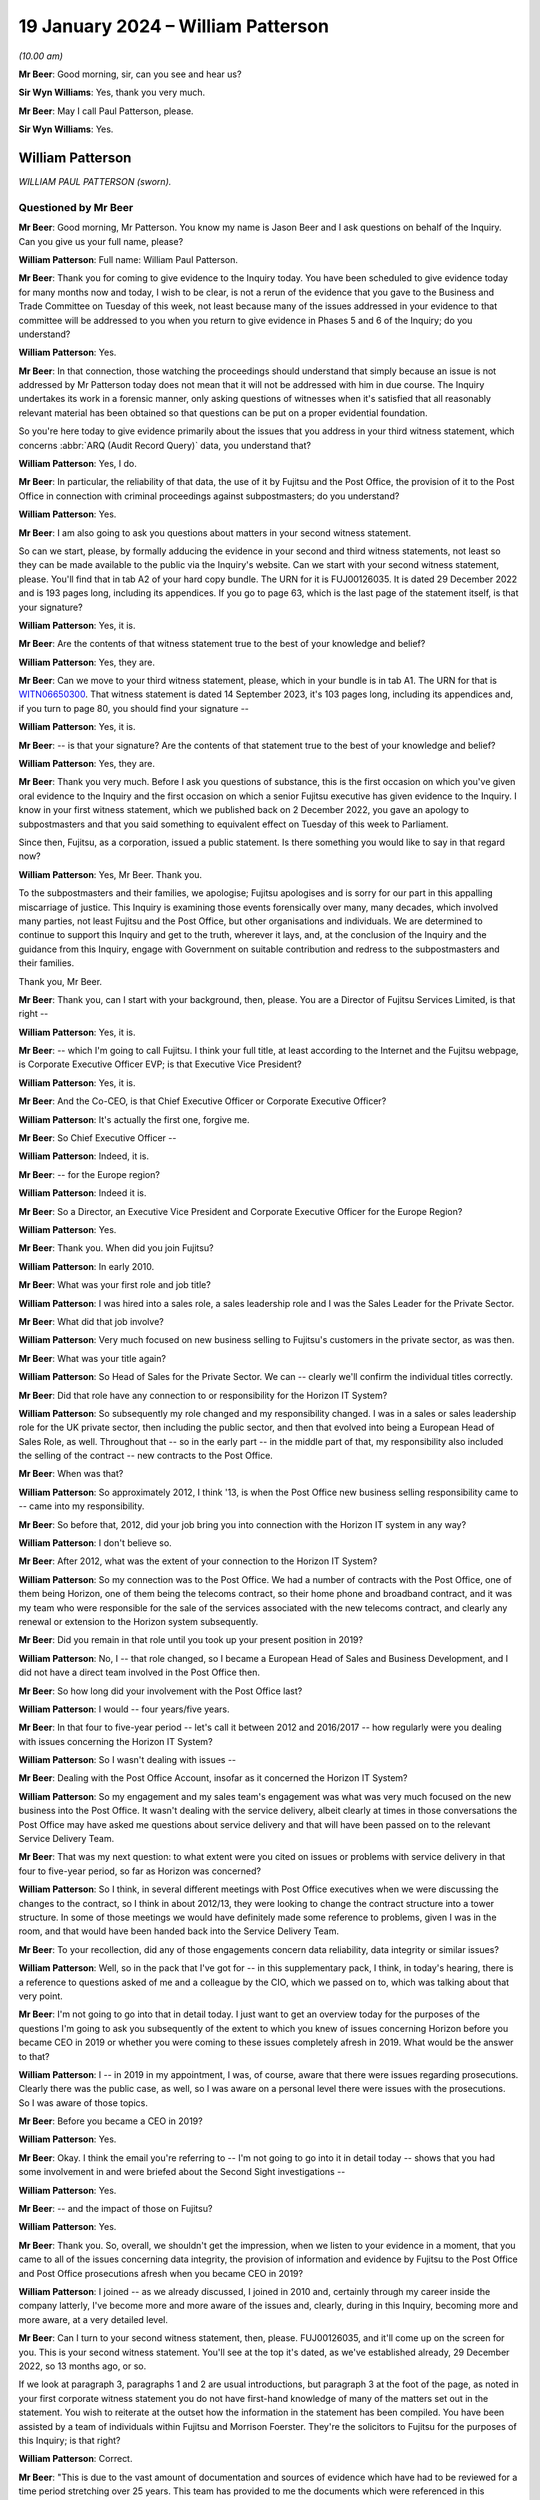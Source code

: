 .. raw:: html

   <a id="hearing-link" href="https://www.postofficehorizoninquiry.org.uk/hearings/phase-4-19-january-2024">Official hearing page</a>

19 January 2024 – William Patterson
===================================

.. raw:: html

   <details id="hearing-meta" open>
        <summary>
            <span class="open">Hide video</span>
            <span class="closed">Show video</span>
        </summary>
   <lite-youtube videoid="srYlXW2UdwQ" params="rel=0"></lite-youtube>
   <lite-youtube videoid="Zp7XVeCGxw8" params="rel=0"></lite-youtube>
   </details>

*(10.00 am)*

**Mr Beer**: Good morning, sir, can you see and hear us?

**Sir Wyn Williams**: Yes, thank you very much.

**Mr Beer**: May I call Paul Patterson, please.

**Sir Wyn Williams**: Yes.

William Patterson
-----------------

*WILLIAM PAUL PATTERSON (sworn).*

Questioned by Mr Beer
^^^^^^^^^^^^^^^^^^^^^

**Mr Beer**: Good morning, Mr Patterson.  You know my name is Jason Beer and I ask questions on behalf of the Inquiry. Can you give us your full name, please?

.. rst-class:: indented

**William Patterson**: Full name: William Paul Patterson.

**Mr Beer**: Thank you for coming to give evidence to the Inquiry today.  You have been scheduled to give evidence today for many months now and today, I wish to be clear, is not a rerun of the evidence that you gave to the Business and Trade Committee on Tuesday of this week, not least because many of the issues addressed in your evidence to that committee will be addressed to you when you return to give evidence in Phases 5 and 6 of the Inquiry; do you understand?

.. rst-class:: indented

**William Patterson**: Yes.

**Mr Beer**: In that connection, those watching the proceedings should understand that simply because an issue is not addressed by Mr Patterson today does not mean that it will not be addressed with him in due course.  The Inquiry undertakes its work in a forensic manner, only asking questions of witnesses when it's satisfied that all reasonably relevant material has been obtained so that questions can be put on a proper evidential foundation.

So you're here today to give evidence primarily about the issues that you address in your third witness statement, which concerns :abbr:`ARQ (Audit Record Query)` data, you understand that?

.. rst-class:: indented

**William Patterson**: Yes, I do.

**Mr Beer**: In particular, the reliability of that data, the use of it by Fujitsu and the Post Office, the provision of it to the Post Office in connection with criminal proceedings against subpostmasters; do you understand?

.. rst-class:: indented

**William Patterson**: Yes.

**Mr Beer**: I am also going to ask you questions about matters in your second witness statement.

So can we start, please, by formally adducing the evidence in your second and third witness statements, not least so they can be made available to the public via the Inquiry's website.  Can we start with your second witness statement, please.  You'll find that in tab A2 of your hard copy bundle.  The URN for it is FUJ00126035.  It is dated 29 December 2022 and is 193 pages long, including its appendices.  If you go to page 63, which is the last page of the statement itself, is that your signature?

.. rst-class:: indented

**William Patterson**: Yes, it is.

**Mr Beer**: Are the contents of that witness statement true to the best of your knowledge and belief?

.. rst-class:: indented

**William Patterson**: Yes, they are.

**Mr Beer**: Can we move to your third witness statement, please, which in your bundle is in tab A1.  The URN for that is `WITN06650300 <https://www.postofficehorizoninquiry.org.uk/evidence/witn06650300-william-paul-patterson-3rd-statement>`_.  That witness statement is dated 14 September 2023, it's 103 pages long, including its appendices and, if you turn to page 80, you should find your signature --

.. rst-class:: indented

**William Patterson**: Yes, it is.

**Mr Beer**: -- is that your signature?  Are the contents of that statement true to the best of your knowledge and belief?

.. rst-class:: indented

**William Patterson**: Yes, they are.

**Mr Beer**: Thank you very much.  Before I ask you questions of substance, this is the first occasion on which you've given oral evidence to the Inquiry and the first occasion on which a senior Fujitsu executive has given evidence to the Inquiry.  I know in your first witness statement, which we published back on 2 December 2022, you gave an apology to subpostmasters and that you said something to equivalent effect on Tuesday of this week to Parliament.

Since then, Fujitsu, as a corporation, issued a public statement.  Is there something you would like to say in that regard now?

.. rst-class:: indented

**William Patterson**: Yes, Mr Beer.  Thank you.

.. rst-class:: indented

To the subpostmasters and their families, we apologise; Fujitsu apologises and is sorry for our part in this appalling miscarriage of justice.  This Inquiry is examining those events forensically over many, many decades, which involved many parties, not least Fujitsu and the Post Office, but other organisations and individuals.  We are determined to continue to support this Inquiry and get to the truth, wherever it lays, and, at the conclusion of the Inquiry and the guidance from this Inquiry, engage with Government on suitable contribution and redress to the subpostmasters and their families.

.. rst-class:: indented

Thank you, Mr Beer.

**Mr Beer**: Thank you, can I start with your background, then, please.  You are a Director of Fujitsu Services Limited, is that right --

.. rst-class:: indented

**William Patterson**: Yes, it is.

**Mr Beer**: -- which I'm going to call Fujitsu.  I think your full title, at least according to the Internet and the Fujitsu webpage, is Corporate Executive Officer EVP; is that Executive Vice President?

.. rst-class:: indented

**William Patterson**: Yes, it is.

**Mr Beer**: And the Co-CEO, is that Chief Executive Officer or Corporate Executive Officer?

.. rst-class:: indented

**William Patterson**: It's actually the first one, forgive me.

**Mr Beer**: So Chief Executive Officer --

.. rst-class:: indented

**William Patterson**: Indeed, it is.

**Mr Beer**: -- for the Europe region?

.. rst-class:: indented

**William Patterson**: Indeed it is.

**Mr Beer**: So a Director, an Executive Vice President and Corporate Executive Officer for the Europe Region?

.. rst-class:: indented

**William Patterson**: Yes.

**Mr Beer**: Thank you.  When did you join Fujitsu?

.. rst-class:: indented

**William Patterson**: In early 2010.

**Mr Beer**: What was your first role and job title?

.. rst-class:: indented

**William Patterson**: I was hired into a sales role, a sales leadership role and I was the Sales Leader for the Private Sector.

**Mr Beer**: What did that job involve?

.. rst-class:: indented

**William Patterson**: Very much focused on new business selling to Fujitsu's customers in the private sector, as was then.

**Mr Beer**: What was your title again?

.. rst-class:: indented

**William Patterson**: So Head of Sales for the Private Sector.  We can -- clearly we'll confirm the individual titles correctly.

**Mr Beer**: Did that role have any connection to or responsibility for the Horizon IT System?

.. rst-class:: indented

**William Patterson**: So subsequently my role changed and my responsibility changed.  I was in a sales or sales leadership role for the UK private sector, then including the public sector, and then that evolved into being a European Head of Sales Role, as well.  Throughout that -- so in the early part -- in the middle part of that, my responsibility also included the selling of the contract -- new contracts to the Post Office.

**Mr Beer**: When was that?

.. rst-class:: indented

**William Patterson**: So approximately 2012, I think '13, is when the Post Office new business selling responsibility came to -- came into my responsibility.

**Mr Beer**: So before that, 2012, did your job bring you into connection with the Horizon IT system in any way?

.. rst-class:: indented

**William Patterson**: I don't believe so.

**Mr Beer**: After 2012, what was the extent of your connection to the Horizon IT System?

.. rst-class:: indented

**William Patterson**: So my connection was to the Post Office.  We had a number of contracts with the Post Office, one of them being Horizon, one of them being the telecoms contract, so their home phone and broadband contract, and it was my team who were responsible for the sale of the services associated with the new telecoms contract, and clearly any renewal or extension to the Horizon system subsequently.

**Mr Beer**: Did you remain in that role until you took up your present position in 2019?

.. rst-class:: indented

**William Patterson**: No, I -- that role changed, so I became a European Head of Sales and Business Development, and I did not have a direct team involved in the Post Office then.

**Mr Beer**: So how long did your involvement with the Post Office last?

.. rst-class:: indented

**William Patterson**: I would -- four years/five years.

**Mr Beer**: In that four to five-year period -- let's call it between 2012 and 2016/2017 -- how regularly were you dealing with issues concerning the Horizon IT System?

.. rst-class:: indented

**William Patterson**: So I wasn't dealing with issues --

**Mr Beer**: Dealing with the Post Office Account, insofar as it concerned the Horizon IT System?

.. rst-class:: indented

**William Patterson**: So my engagement and my sales team's engagement was what was very much focused on the new business into the Post Office.  It wasn't dealing with the service delivery, albeit clearly at times in those conversations the Post Office may have asked me questions about service delivery and that will have been passed on to the relevant Service Delivery Team.

**Mr Beer**: That was my next question: to what extent were you cited on issues or problems with service delivery in that four to five-year period, so far as Horizon was concerned?

.. rst-class:: indented

**William Patterson**: So I think, in several different meetings with Post Office executives when we were discussing the changes to the contract, so I think in about 2012/13, they were looking to change the contract structure into a tower structure.  In some of those meetings we would have definitely made some reference to problems, given I was in the room, and that would have been handed back into the Service Delivery Team.

**Mr Beer**: To your recollection, did any of those engagements concern data reliability, data integrity or similar issues?

.. rst-class:: indented

**William Patterson**: Well, so in the pack that I've got for -- in this supplementary pack, I think, in today's hearing, there is a reference to questions asked of me and a colleague by the CIO, which we passed on to, which was talking about that very point.

**Mr Beer**: I'm not going to go into that in detail today.  I just want to get an overview today for the purposes of the questions I'm going to ask you subsequently of the extent to which you knew of issues concerning Horizon before you became CEO in 2019 or whether you were coming to these issues completely afresh in 2019.  What would be the answer to that?

.. rst-class:: indented

**William Patterson**: I -- in 2019 in my appointment, I was, of course, aware that there were issues regarding prosecutions.  Clearly there was the public case, as well, so I was aware on a personal level there were issues with the prosecutions.  So I was aware of those topics.

**Mr Beer**: Before you became a CEO in 2019?

.. rst-class:: indented

**William Patterson**: Yes.

**Mr Beer**: Okay.  I think the email you're referring to -- I'm not going to go into it in detail today -- shows that you had some involvement in and were briefed about the Second Sight investigations --

.. rst-class:: indented

**William Patterson**: Yes.

**Mr Beer**: -- and the impact of those on Fujitsu?

.. rst-class:: indented

**William Patterson**: Yes.

**Mr Beer**: Thank you.  So, overall, we shouldn't get the impression, when we listen to your evidence in a moment, that you came to all of the issues concerning data integrity, the provision of information and evidence by Fujitsu to the Post Office and Post Office prosecutions afresh when you became CEO in 2019?

.. rst-class:: indented

**William Patterson**: I joined -- as we already discussed, I joined in 2010 and, certainly through my career inside the company latterly, I've become more and more aware of the issues and, clearly, during in this Inquiry, becoming more and more aware, at a very detailed level.

**Mr Beer**: Can I turn to your second witness statement, then, please.  FUJ00126035, and it'll come up on the screen for you.  This is your second witness statement.  You'll see at the top it's dated, as we've established already, 29 December 2022, so 13 months ago, or so.

If we look at paragraph 3, paragraphs 1 and 2 are usual introductions, but paragraph 3 at the foot of the page, as noted in your first corporate witness statement you do not have first-hand knowledge of many of the matters set out in the statement.  You wish to reiterate at the outset how the information in the statement has been compiled.  You have been assisted by a team of individuals within Fujitsu and Morrison Foerster. They're the solicitors to Fujitsu for the purposes of this Inquiry; is that right?

.. rst-class:: indented

**William Patterson**: Correct.

**Mr Beer**: "This is due to the vast amount of documentation and sources of evidence which have had to be reviewed for a time period stretching over 25 years.  This team has provided to me the documents which were referenced in this statement and exhibited at ..."

Then you give some reference numbers, and you exhibit 640 documents to this witness statement:

"... and which are the principal source of my knowledge of this statement's contents."

So the information in the statement that you're giving is principally drawn from documents that have been provided to you by your team, essentially?

.. rst-class:: indented

**William Patterson**: Correct.

**Mr Beer**: Then if we look at paragraph 4, please.  You say:

"... responses to questions set out in the statement are generally drawn from documentary sources.  These documents have been exhibited and/or referenced ... The responses provided in this second ... statement represent Fujitsu's current understanding of the information available.  Given that preparations for Phase 3 [were then] still ongoing, it may be that Fujitsu will need to supplement this corporate statement as further material is identified and made available to Core Participants."

I'm going to skip over paragraphs 5 to 189 of this witness statement.  That's some 60 pages of the witness statement, which concerns Phase 3 issues in the Inquiry and about which we heard many weeks of evidence back at the end of 2022 and the beginning of 2023, so primary evidence from the witnesses concerned.

Can we pick up, please, what you say on page 61 of the witness statement, at the foot of the page, please, that is "Knowledge and Rectification of Bugs".  This section of the statement, indeed right to the end of the statement, addresses Fujitsu's knowledge of and rectification of bugs in the Horizon system; is that right?

.. rst-class:: indented

**William Patterson**: Correct.

**Mr Beer**: You say:

"As explained in Fujitsu's opening statement ... no complex IT system will ever be completely free of bugs, errors and defects ('BEDs').  Fujitsu's monitoring systems and provides seek to identify faults, log them as incidents, and then work to resolve them following the agreed incident management processes.  Fujitsu also relies on incidents being reported by postmasters directly or by [Post Office Limited].  Many thousands of incidents have been logged since the inception of Horizon."

Then over the page, please, or further down the page, paragraphs 191 and 192:

"In relation to the 29 [bugs, errors and defects] listed by Mr Justice Fraser in Appendix 1 to the `Horizon Issues Judgment <https://www.bailii.org/ew/cases/EWHC/QB/2019/3408.html>`_ ... the Inquiry has asked Fujitsu to provide details relating to the identification, investigation, communication and resolution of the [bugs, errors and defects].

"In February 2021, Fujitsu helped to prepare a report for [Post Office Limited] in relation to the 29 [bugs, errors and defects] identified by Mr Justice Fraser (the 'BED [or bugs, errors and defects] Report').  This [bugs, errors and defects] Report has been disclosed to Core Participants and is exhibited [as your exhibit 260]."

So the sequence of events, just so we can get that clear and decode things, is Mr Justice Fraser produces his `Horizon Issues judgment <https://www.bailii.org/ew/cases/EWHC/QB/2019/3408.html>`_, that's also known as Judgment Number 6., and that was in December 2019, correct?

.. rst-class:: indented

**William Patterson**: Correct.

**Mr Beer**: 16 December 2019, to be precise.  That contained a number of findings of fact, both in the body of the judgment and in an appendix to the judgment called Appendix 1, which you reference here, as to the existence of bugs, errors and defects in the Horizon system.  That's both, is this right, Legacy Horizon and Horizon Online?

.. rst-class:: indented

**William Patterson**: I believe so.

**Mr Beer**: He analyses those 29 bugs, errors and defects in 418 pages of his judgment in Appendix 1 to his judgment, amounting to some 105 pages of closely typed text.

Then the next event is the event you refer to in February 2021, a report by Fujitsu to the Post Office. That's 22 February 2021, so a year and three months after the judgment, Fujitsu writing a report to the Post Office.  What do you understand the purpose of that report to have been?

.. rst-class:: indented

**William Patterson**: I'm not quite sure I understand the question.

**Mr Beer**: So Mr Justice Fraser produces his judgment, finds the existence of 29 bugs, errors and defects, spends 105 pages analysing them, and then 13 months later Fujitsu write a report to the Post Office about those 29 bugs, errors and defects, and I was asking what was your understanding of the purpose of the writing of that report?

.. rst-class:: indented

**William Patterson**: So in my -- in the company's second corporate statement we lay out details on the 29.

**Mr Beer**: Yes, I'm going to come to that in a moment.

.. rst-class:: indented

**William Patterson**: I think -- I don't know, Mr Beer.  I'm afraid I don't know -- I haven't seen the physical report.

**Mr Beer**: It's one of the exhibits to your statement, number 260 there.  I'm not going to display it at the moment but I just want to understand, when the judge has found the existence of these 29 bugs, why a year and a month later Fujitsu is writing a report to the Post Office about those 29 bugs?

.. rst-class:: indented

**William Patterson**: So I don't know, Mr Beer.

**Mr Beer**: Okay.  Let's move on anyway, paragraph 193 of your witness statement.  You say:

"In addition to the [Bugs, Errors and Defects] Report [the February 2021 report] Fujitsu has set out in Appendix 1 [that's Appendix 1 to this very witness statement] a series of summaries addressing each of the 29 [bugs, errors and defects] and any sub-issues identified within those classifications.  The [Bugs, Errors and Defects] Report and the summaries set out in Appendix 1 seek to build on the Technical Appendix [that's Mr Justice Fraser] and have been prepared by a reference to a variety of sources.  These summaries are indicative of, amongst other things: the investigation of each issue, the resolution of each issue, communication with other parties, including [Post Office Limited] and wider management, and the impact on branches."

Then 194, please:

"The summaries in Appendix 1 are based on a review of contemporaneous documents primarily in the form of PinICLs, PEAKs and KELs, that have been identified as relevant to the relevant [bug, error or defect].  The summaries should be read in conjunction with these underlying records."

Just to summarise, in Appendix 1 to this witness statement, you've set out 29 summaries relating to the 29 bugs, errors and defects found to have existed by Mr Justice Fraser, correct?

.. rst-class:: indented

**William Patterson**: Correct.

**Mr Beer**: I'm going to look through some examples of those -- I'm not going to go through all 29 -- in a moment, so we can see what they look like and the kind of things they tell us.  But all of this information, would you agree, was available to Fujitsu, indeed to you, because it's in your witness statement, written in December 2022, but also earlier than that in the Bugs, Errors and Defects Report of February 2021?

.. rst-class:: indented

**William Patterson**: Yes, because the information is there.  That's how we produced the report -- we produced the documents in the second statement, correct.

**Mr Beer**: So in terms of something you said at the beginning of your evidence today about the Inquiry examining complex issues and Fujitsu wanting to wait until, essentially, the Inquiry has reported, in relation to this issue -- and I'm not saying that for a moment that the Fujitsu summaries of the bugs, errors and defects are complete or should be taken to be the final word on each bug, error or defect -- but, from Fujitsu's perspective, is this right, as a company, for the last couple of years, it has known of the existence of these bugs, errors and defects at a corporate level?

.. rst-class:: indented

**William Patterson**: Yes, in fact, all the bugs and errors have been known, at one level or not, for many, many years.  Right from the very start of deployment of this system, there were bugs, errors and defects which were well known, to all parties, actually.

**Mr Beer**: You agree, I think, therefore, if we take the Fujitsu summaries, read together with the Bugs, Errors and Defects Report as a baseline, it follows that, at a senior level in the company, for the last couple of years, there has been corporate knowledge of the existence of these bugs?

.. rst-class:: indented

**William Patterson**: I have known about these bugs because I've seen the report, yes, would be my answer.

**Mr Beer**: So there's no need to wait for the conclusion of this Inquiry to find out at least this information because it's already known to Fujitsu?

.. rst-class:: indented

**William Patterson**: Yes, correct, and it's in the statement.  Correct.

**Mr Beer**: Can we go to the examples then, please.  I'm going to look at four or five of the 29 bugs.

Can we start by looking at page 102 of the witness statement, please.  Can we look at page 102 and 103 at the same time, please.  That looks like that's not going to be possible.  I just wanted to get -- ah, thank you.

This is what the appendices look like in to your witness statement.  It lists the relevant bug, error or defect, this one is BED 2, the Callendar Square bug, then there are a series of bullet points, sometimes less than this, sometimes more than this, setting out in very summary form Fujitsu's position on it; is that right?

.. rst-class:: indented

**William Patterson**: Yes.

**Mr Beer**: The bullet point that always is first, says "Documents relating to Fujitsu's knowledge, rectification and communication of the issue, including PinICLs PEAKs and KELs are set out in Appendix 2", and then the relevant exhibit numbers are given.  So it's taking us, in the first bullet point off to the relevant exhibits and here there are about 25: 317 to 342?

.. rst-class:: indented

**William Patterson**: Correct.

**Mr Beer**: I'm not, on each occasion, going to go back and look at the underlying material.  If we can just read through, then the Callendar Square bug.  You say:

"A problem existed in Horizon whereby, on occasion, a lock was not released, and a second process would then wait for a given time before it 'timed out' and reported an error saying it could not proceed.  The problem could occur in various places in the Horizon applications.  In the initial occurrences a reboot of the counter allowed the system to resume proper function with no data lost."

Then the third bullet point:

"In some cases, in the Callendar Square branch in particular, the lock problem caused data to be lost when carrying out transfers between different 'stock units' thereby causing receipts and payments mismatches."

So this is a bug, would you agree, that has a real impact on balancing because it causes receipts and payments mismatches?

.. rst-class:: indented

**William Patterson**: Yes.

**Mr Beer**: Then the fourth bullet point:

"There appear to have been instances of these Riposte lock errors from at least September 2000 [so we get the start date].  In this instance, a postmaster reported an error ... when trying to redeclare their cash.  The call was discussed between various teams from [Post Office] and Fujitsu."

Then you give some further examples of PEAKs.

Then a Known Error Log, fifth bullet point, and you give the reference:

"... advised that restarting Riposte, or rebooting the counter, would resolve incidents where a message reported a timeout waiting for a lock.  Some of these also led to receipts and payments mismatches, which after investigation, were dealt with by the Fujitsu MSU team raising a BIMS report so [the Post Office] could issue an error notice (later known as a transaction correction) to the postmaster to allow them to reconcile the accounts.  BIMS reports set out the progress to the resolution of a 'business incident'.  [The Post Office] would use the information from the BIMS report to carry out reconciliation or settlement ...

"It was identified that an error in the underlying Escher Riposte software caused the lock problem.  The issue was raised with Escher, who developed a fix.  This was implemented in the S90 software release.  S9 release was scheduled to start on 4 March 2006 for completion by 14 April 2006 ... [By 22 March], the S90 migration report showed the counter release was 99.9% complete ...

"Fujitsu monitored the issue ... 27 March ... an employee noted ... that the timeout locks had 'gone right down' ..."

So that, on the Fujitsu account of matters, was a problem that was first noticed in September 2000 and a fix was applied in March and April 2006, so five and a half years later.  Yes?

.. rst-class:: indented

**William Patterson**: Yes, that's what it -- yes.

**Mr Beer**: Now, in fact -- this is an example where this shouldn't be taken to be the last word on this -- Mr Justice Fraser found that the bug continued in operation until 2010.  But, on the Fujitsu account, this was a bug that was operative for close on a six-year period; is that right?

.. rst-class:: indented

**William Patterson**: That's what that says, yes.

**Mr Beer**: Let's look at another example of a bug, please.  Bug 3, the suspense account bug.  That's page 104 of your witness statement.  So just page 104, please.  Thank you.  So bug, error or defect number 3, the suspense account bug.  The usual opening paragraph.  Bullet point 2:

"A change introduced into Horizon in July 2011 had the unintended consequence of leaving certain 'orphaned' records from November/December 2010 relating to a branch's suspense account in a table in the branch database, rather than archiving them.  The consequence was that, once a year, when an impacted branch produced its trading statement, if they had any amount in their suspense account, the suspense account records from 2010 were also pulled in so that the branch trading statement showed an erroneous amount in the suspense account.

"When the problem resurfaced a year later, a postmaster contacted Fujitsu and a PEAK ... was raised on 25 February 2013 ... Fujitsu then diagnosed the issue and identified 14 branches as being affected.

"... Fujitsu held a conference ... with [the Post Office's] Problem Manager ... The orphaned records were subsequently removed by the Fujitsu development team. An extra set of checks were introduced in October 2013 so that if a similar problem surfaced in the future, an error message would be displayed to the postmaster telling them to contact the Horizon Service Desk."

So here we can see we're dealing with Horizon Online, yes --

.. rst-class:: indented

**William Patterson**: Yes.

**Mr Beer**: -- rather than Legacy Horizon, and it's an issue that looks, on the Fujitsu account, to have lasted two years or so?

.. rst-class:: indented

**William Patterson**: Yes.

**Mr Beer**: Can we turn, please, to a third bug, page 118 of your witness statement, please.  This is the reversals bug. We can skip the first bullet point, which exhibits four documents.  Second bullet point:

"A code fix distributed as part of the S30 release, caused a problem under certain circumstances due to faulty logic.  On occasion, when a postmaster attempted to 'reverse out' a sum which had been 'reminded in' the balance showed double the initial amount rather than zero.  According to the April 2003 Service Review Book ... delivery of S30 commenced in April 2003 and by 2 May 2003, 2,135 banks were live.

"The initial issue ... was reported by a postmaster on 24 April 2003 ... sent to the Fujitsu [third line support, the Service Support Centre] on 28 April 2003, who identified that an error had occurred.  A [Known Error Log] was raised ... The issue was also routed to the Fujitsu MSU team so they could liaise with [the Post Office] who would then issue Transaction Corrections to rectify the accounts, following which the PEAK was to be routed back to Fujitsu so that Development could produce a code fix."

Just stopping there, the bug was a doubling up problem, something that we've heard a lot about from subpostmasters themselves.  We know from other documents, I'm not asking you to comment on this, that the postmaster that raised the issue that's referred to in that third bullet point had raised the issue concerning £13,910.  He had remmed in that sum as cash into his Horizon terminal but then, for a reason that's not clear, needed to reverse that particular transaction out -- might have got the wrong figure, person at the till said, "No, I don't want you to put in that £13,910 cash" -- whatever it was, wanted to reverse the transaction.

They did so and, instead of going back to zero, when they were remming out the transaction, the sum doubled to £27,830.  Therefore, on the system, it showed that the subpostmaster should be holding cash of £27,820 relating to that transaction, whereas they wanted to show that they were holding none.  Understood?

.. rst-class:: indented

**William Patterson**: Yes.

**Mr Beer**: We can see that, from the next bullet point:

"On 30 April ... the Fujitsu EPOSS Development team identified the coding error, and that it had been released with S30.  An emergency fix was created ... went live on 7 May 2003.  Instructions for testers detailed how the fix was to be tested, to make sure that both the new problem and the original problem which S30 aimed to fix had been fixed."

So this tells us -- I think this is right, isn't it -- that the error was because of an attempted fix to another bug.

.. rst-class:: indented

**William Patterson**: I think that is what it's saying, yes.

**Mr Beer**: So if we look into the detail of it, we've got the underlying documents.  The Horizon code -- the problem was the person who'd written the Horizon code had applied the incorrect mathematical symbol to reverse the remming in, so, instead of applying the opposite mathematical symbol to what had been remmed in, it applied the same one as the operator had.  So, instead of applying a minus following a plus, it applied a second plus, understand?

.. rst-class:: indented

**William Patterson**: I understand the maths.  I don't know whether it was -- all of that was behind this, but ...

**Mr Beer**: Well, if we were to delve into the underlying material --

.. rst-class:: indented

**William Patterson**: Okay.

**Mr Beer**: -- that's exactly what that would show.

.. rst-class:: indented

**William Patterson**: Okay.

**Mr Beer**: So rather than I put some money in, plus; the reversal wants to reverse that, it should then apply a minus to take it back to zero.  What it did was the mathematical symbol in the code was another plus sign, and so it doubled it.

.. rst-class:: indented

**William Patterson**: Understood, and I agree.

**Mr Beer**: It was reported, according to that bullet point, in April and a fix to the problem caused by the earlier fix was applied in May 2003.

Can we look at a fourth bug, please, page 119.  This is the data tree build failure, and this is split into a number of sub-issues.  This is issue 1, which is the only one I'm going to address.  Second bullet point:

"Fujitsu understands this issue was first reported to a branch on 10 November 1999 after a discrepancy in the accounts ...

"A number of PinICLs for similar incidents were raised between February and May 2000 ...

"A list of cross-domain problems was presented in the monthly Service Review Books to be discussed in the Service Review Forum with [Post Office].  The issue with the Dungannon branch was tracked in a number of these ...

"To resolve the issue, Fujitsu implemented two changes -- specific diagnostics to log a failure to build the data tree, and more error checking in the application code.  [These] diagnostics were distributed to 99% of the estate by 16 May 2000 ... this would allow recurrences of the problem to be monitored."

Then the last bullet point: error checking was included in a later release.

So the issue was first reported on 10 November 1999, according to the second bullet point.  Again, if we dug into the documents we would see that concerned a £43,000 discrepancy, so quite a sizeable sum of money, and the fix was rolled out, we see from this last bullet point, up until October 2000, yes?

.. rst-class:: indented

**William Patterson**: Yes.

**Mr Beer**: Then, lastly, by way of example, page 146 of your witness statement, please, bug 18.  Again, like the last bug that we looked at, there were a number of issues which have been split out, so sub-issues.  This concerns the concurrent login bug and issue or sub-issue 2 of it. Second bullet point:

"Issue 2 concerned a receipts and payments mismatch that occurred due to a coding issue, which permitted a postmaster to transfer money from one counter to another while the first counter was being rolled over. The system should have prevented [this].

"The incident was raised with Fujitsu on 24 July 2000 ... By [the 28th], Fujitsu had established what had happened after discussing the circumstances with the postmaster and confirmed [he] should not have been effectively able to looking into two counters with the same [ID] number.  On 1 August 2000, a further incident ... was recorded as another instance of the same issue ..."

Next bullet point:

"A number of detailed analyses were carried out, with an interim diagnosis on 4 October ... By 22 November ... Fujitsu determined that this was a transient bug caused by two modules in the application using different methods to communicate with [each other].  ... an earlier release (known as CI45) should have already fixed the issue."

So a bug identified in July with a decision that an existing release by November 2000 should have fixed it.  Okay, that can come down.

All of those 29 summaries are there for people to read, the Core Participants have got them and have had them for many months now.

**Sir Wyn Williams**: Before you carry on, Mr Beer, I just want to be clear about something.

In the previous examples you looked at with Mr Beer, Mr Patterson, you referenced documents which demonstrated that the Post Office was made aware of each of those bugs, more or less contemporaneously, all right?  I'm not concerned about the detail of those documents.

In that last one that we looked at, unless I've missed it, you haven't referenced a contemporaneous document or anything else to suggest that the Post Office was made aware of that bug.  I just want to be clear about this: is your evidence that each and every bug was notified to the Post Office contemporaneously, or more or less contemporaneously, or is it the case that there may have been some bugs which were not?

.. rst-class:: indented

**William Patterson**: My understanding --

**Sir Wyn Williams**: If I've missed the reference in BED 18, then please put me right, but I can't see it at the moment.

.. rst-class:: indented

**William Patterson**: And I can't see it there either, Sir Wyn.  So I think you are correct that the vast majority of bugs, errors and defects were shared, whether BED 18, in this example was, I would need to check.

**Sir Wyn Williams**: All right.  Thank you.

.. rst-class:: indented

**William Patterson**: I wouldn't know off the top of my head.

**Sir Wyn Williams**: As Mr Beer has noted, you will be returning so there is no great urgency about it but I wanted to raise it while it was fresh in my mind. Thank you.

**Mr Beer**: Sir, you're right to raise it.  Generally, the summary where the Post Office has been notified, or information shared, says so.

So looking at the 29 as a whole, would you agree with the following points:

Firstly, in each case Fujitsu agrees that the bug, error or defect existed?

.. rst-class:: indented

**William Patterson**: Yes.

**Mr Beer**: Secondly, on Fujitsu's own assessment, by looking at this appendix, the bugs afflicted both Legacy Horizon and Horizon Online?

.. rst-class:: indented

**William Patterson**: Yes.

**Mr Beer**: Thirdly, we can see by reference to this summary and, in particular, if we read it alongside the Bugs, Errors and Defects Report, which contains much more detail, we can see the date on which, according to Fujitsu at least, the bug, error or defect was recorded or recognised by Fujitsu?

.. rst-class:: indented

**William Patterson**: Yes.

**Mr Beer**: Fourth, we can see the impact that Fujitsu assesses the bug to have that on the estate?

.. rst-class:: indented

**William Patterson**: Yes.

**Mr Beer**: Fifthly, we can see, for most bugs, errors and defects, whether it was notified to the Post Office and, if so, when Fujitsu say the bug was communicated to the Post Office?

.. rst-class:: indented

**William Patterson**: Yes.

**Mr Beer**: Sixthly, we can see that the earliest bug of the 29 bugs, errors and defects was in November 1999.  It was one of the examples I took you to.

.. rst-class:: indented

**William Patterson**: (The witness nodded)

**Mr Beer**: So that was in the course of the national rollout?

.. rst-class:: indented

**William Patterson**: Yes, agreed.

**Mr Beer**: The latest, I'm not going to take you to it now, was May 2018, that was the bureau discrepancies bug, bug 14.

.. rst-class:: indented

**William Patterson**: Agreed.

**Mr Beer**: So bugs, errors and defects afflicted the Horizon system, on Fujitsu's own assessment, for a period of nearly two decades?

.. rst-class:: indented

**William Patterson**: Yes.

**Mr Beer**: Then, lastly, we can see Fujitsu's assessment of the length of time for which the bug was operative and, sometimes, that was a substantial period of time.  The first one I took you to, Callendar Square, for at least six years or ten years by reference to Mr Justice Fraser's findings?

.. rst-class:: indented

**William Patterson**: Yes.

**Mr Beer**: So I think it follows from this that it's plain that Fujitsu staff knew about bugs, errors and defects in Horizon, well before 2010?

.. rst-class:: indented

**William Patterson**: Yes, I agree.

**Mr Beer**: Fujitsu staff knew of them, on Fujitsu's own account, from at least November 1999?

.. rst-class:: indented

**William Patterson**: Agreed.

**Mr Beer**: And that this recognition by Fujitsu, reflected in your witness statement here, doesn't need any investigatory work to be undertaken by the Inquiry?

.. rst-class:: indented

**William Patterson**: No, it doesn't.  It's in the notes.  I agree.

**Mr Beer**: It doesn't need any application of judgement by anyone because it's here in black and white, in Fujitsu's own words, indeed in your own words?

.. rst-class:: indented

**William Patterson**: Agreed.

**Mr Beer**: When did Fujitsu realise that the bugs, errors and defects in its Horizon system impacted on the evidence that was being relied on to investigate and prosecute subpostmasters for criminal offences?

.. rst-class:: indented

**William Patterson**: Is that in my second statement?

**Mr Beer**: No.  This going to your third statement, essentially, about Litigation Support.

.. rst-class:: indented

**William Patterson**: So I don't know the exact date off -- just repeat the question again, Mr Beer.  Sorry.

**Mr Beer**: Yes.  When did Fujitsu realise that the bugs, errors and defects in its Horizon system impacted on the evidence that was being relied on to investigate and prosecute subpostmasters for criminal offences?

.. rst-class:: indented

**William Patterson**: So I think in my -- in the company's second statement we draw attention to -- we knew -- the company knew several times that that evidence, that had been presented, needed to be corrected, given some bugs and errors, or the data needed to be rerun.  So I think there will be several examples in the second statement which answers your question.  I can't give you the exact date on each and every one of them.  I think in each particular :abbr:`ARQ (Audit Record Query)` request it would be applied differently.

**Mr Beer**: In other words, I'm asking when did Fujitsu put two and two together and realised they added up to four, four being "We need to tell the Post Office about these bugs, errors and defects, not because there's a problem with the system that we're selling to them, but because they're prosecuting subpostmasters on the basis of the evidence that we're providing to them"?

.. rst-class:: indented

**William Patterson**: I think there's lots of evidence of us informing the Post Office of that data that we've just discussed, bugs and errors, and how those bugs and errors did or did not impact the financial position as reported.  What the Post Office did with that particular piece of data, Mr Beer, I do not believe Fujitsu knew at the time but, certainly latterly, of course the company became more aware that it was being used nearly solely for prosecutions.

**Mr Beer**: Would you agree that the 29 summaries that we've just looked at some examples of, revealing bugs, errors and defects in the Horizon System, ought to have been revealed to the Post Office for the purposes of its investigatory and prosecutorial functions?

.. rst-class:: indented

**William Patterson**: So I don't know if they were not.

**Mr Beer**: Yeah, that's a different question, I'm asking would you agree that they ought to have been?

.. rst-class:: indented

**William Patterson**: Oh, yes, I do.

**Mr Beer**: You know, I think, that Fujitsu employees provided witness statements to the Post Office for the purposes of the prosecution of subpostmasters and, speaking in general terms, these bugs, errors and defects did not find their way in a those witness statements.  Do you know why?

.. rst-class:: indented

**William Patterson**: I do not know why.  I have seen examples of the witness statements and, on a personal level, I am surprised that that detail was not included in the witness statements given by Fujitsu staff to the Post Office, and I have seen some evidence of editing of witness statements by others.

**Mr Beer**: Where there was a proposal, I think you're referring to, to include at least a reference to some of the bugs or some data integrity problems, and they were edited out?

.. rst-class:: indented

**William Patterson**: Correct, Mr Beer.

**Mr Beer**: I have no doubt that you would regard that as shameful?

.. rst-class:: indented

**William Patterson**: Yes, that would be one word I would use.

**Mr Beer**: What's the other one?

.. rst-class:: indented

**William Patterson**: Shameful, appalling.  My understanding of how our laws work in this country, that all of the evidence should have been put in front of the subpostmaster, that the Post Office was relying on to prosecute them.

**Mr Beer**: Can we turn, please, to your third witness statement then, please.  Now, the matters about which you speak in your third witness statement and we're about to address through my questions to you, again, are generally the product of you having been provided with documents by your team or briefed by your team, in the same way as your second witness statement was created; is that right?

.. rst-class:: indented

**William Patterson**: Correct.

**Mr Beer**: I'm going to ask you questions about the provision of Litigation Support by Fujitsu to the Post Office in connection with the Horizon system and, in particular, the use, the non-use, and the reliability of :abbr:`ARQ (Audit Record Query)` data Audit Record Query, or ARQ data.

Now, you start your third witness statement, perhaps naturally, with the contractual and other forms of formal documents that regulated or ought to have regulated the Litigation Support to be provided by Fujitsu to the Post Office.  That's where I'm going to start, so starting with the contract.

Are you aware that Fujitsu was contractually bound to provide evidence in support of Post Office prosecutions and civil proceedings?

.. rst-class:: indented

**William Patterson**: Yes.

**Mr Beer**: Are you aware that Fujitsu operated a fraud and Litigation Support office?

.. rst-class:: indented

**William Patterson**: Yes, I am aware.

**Mr Beer**: Which still exists, I think?

.. rst-class:: indented

**William Patterson**: I don't know if it does still exist, Mr Beer.  I would need to check that.

**Mr Beer**: This office, the Fraud and Litigation Support Office, was to provide Horizon evidence to support prosecutions and civil actions, correct?

.. rst-class:: indented

**William Patterson**: Yes, correct.

**Mr Beer**: Would you accept that, as Fujitsu was an integral part of the system supporting legal proceedings against subpostmasters, and knew that it was, it had a duty to ensure that the data that it supplied was accurate and complete?

.. rst-class:: indented

**William Patterson**: Yes.

**Mr Beer**: Has what you discovered led you to the conclusion that the data supplied was not accurate and complete?

.. rst-class:: indented

**William Patterson**: Yes, it has and we made -- the company made that in this statement, actually, this number 3.

**Mr Beer**: Can we look at just what the contract said.  So this is your third witness statement, `WITN06650300 <https://www.postofficehorizoninquiry.org.uk/evidence/witn06650300-william-paul-patterson-3rd-statement>`_, at page 3. Again, in general terms, I'm going to restrict my questions to what you've included in your witness statement, rather than looking at underlying materials, partly because of the limitations of your evidence, given your position, partly because I suspect it'll turn into an exercise of you saying you weren't in the relevant post at the time and you didn't see this document or that document at the relevant time, but you can read the document like the rest of us, and I don't want you just interpreting documents.

Can we look at paragraphs 6 and 7 then, please.  You say:

"from the outset of Horizon, Fujitsu has been required by contract to maintain an audit trail of 'all transactions and events ...' (see for example paragraph 3.1 of Schedule A03 to the Codified Agreement ... of 28 July 1999 ... and paragraph 3.1 of Schedule D5 to version 13 of the Codified Agreement of 23 November 2020 ..."

I'm not going to ask you any questions about the agreement of 2020 because prosecutions had stopped by then.

"This contractual obligation flowed from requirement 699 contained at paragraph 1.102 of Schedule A15 to the 1999 Codified Agreement.  In particular, requirement 699 notes at:

"... 1.102.6: 'The content of the audit trail should be agreed with [Post Office Counters Limited] by a date consistent with the Project Plan'.

"... 1.102.9: 'The audit trail shall have a level of security such that it cannot be altered or deleted.'."

No need to read 102.11.

So you focused in these two paragraphs on the obligations of Fujitsu arising from requirement 699 of the Codified Agreement?

.. rst-class:: indented

**William Patterson**: Correct.

**Mr Beer**: They are all about the duty to maintain and provide what's called an audit trail?

.. rst-class:: indented

**William Patterson**: Correct.

**Mr Beer**: Were you told about, and did you take into account in what you said in this witness statement, a separate requirement in the Codified Agreement concerning what was described as prosecution support, that's requirement 829?

.. rst-class:: indented

**William Patterson**: Do I --

**Mr Beer**: No.

.. rst-class:: indented

**William Patterson**: I think we would have done, in our response to -- in our evidence in here in number 3.  Yes, we would have done.

**Mr Beer**: You see these paragraphs -- there's a series of requirements in the contract --

.. rst-class:: indented

**William Patterson**: Yes.

**Mr Beer**: -- and you're focusing all about 699, which is about audit, either operational audit or commercial audit by Auditors.  There's a separate series of requirements concerning the provision of evident for the purposes of prosecution, which spring up from requirement 829, which you don't analyse here at all.  Did you know about that separate requirement, the 829 requirement?

.. rst-class:: indented

**William Patterson**: So I am aware of the -- I didn't know the number but I was aware, and the company was aware, that there was a prosecutionary (sic) support obligation in the contract, yes.

**Mr Beer**: Okay.  In any event, let's look at what you do talk about concerning the audit requirement, which may be a very different thing to prosecution support.

.. rst-class:: indented

**William Patterson**: Okay.

**Mr Beer**: In that paragraph at the bottom of the page we've got there, you remind us that the Codified Agreement said:

"The audit trail shall have a level of security such that it cannot be altered or deleted."

Is it now recognised and accepted by Fujitsu that Fujitsu could and did make insertions and amendments into data which had an impact on branch accounts?

.. rst-class:: indented

**William Patterson**: The way I believe the system worked for discovering -- for the audit trail was to take the raw data and take a copy of that to then provide the ARQs.  So I think, in the :abbr:`ARQ (Audit Record Query)` data, you could filter out or add data to that. So yes.

**Mr Beer**: Do you accept this meant that Fujitsu could and did alter the audit trail data?

.. rst-class:: indented

**William Patterson**: I think it does mean that, yes.

**Mr Beer**: Ie do the opposite to what the requirement in 102.9 says?

.. rst-class:: indented

**William Patterson**: I think the changes or any adjustments were agreed with the Post Office before any action would or would not be -- hence the bugs, errors and defects.  So I don't think it was a secret intervention.  I think it was discussed, you know, "This bug, this error, causes this: make change".

**Mr Beer**: But I think you would accept that audit data should have been an exact reflection of the transactions taking place at the branch, no more and no less?

.. rst-class:: indented

**William Patterson**: I do agree with that, and I think the underlying data in the message store was exactly that.

**Mr Beer**: That wasn't what was given in the audit data?

.. rst-class:: indented

**William Patterson**: No.

**Mr Beer**: Can we turn to page 8, please, where you set out for us a flowchart, at the top of the page, thank you, taken from a prosecution support process document of 29 February 2005, so a Fujitsu policy document.  I just want to look at the policy document.  This is one of the rare occasions when I'm going to delve into the underlying material that's an annex to your witness statement.  It's just so we can understand some foundational terms, get those locked down for our later discussion.

The underlying document from which this diagram is taken is FUJ00152209.

This is one of the exhibits to your witness statement, the 11th exhibit to your witness statement, and we can see the date of it, as I've just said, in the top right there, 29 February 2005.  We can see that it's version 2, from the top.  If we just go over the page, please.  We can see from that table at the top there, I think the fourth entry on that table, that version 1 of this document was dated 26 November 2002.

.. rst-class:: indented

**William Patterson**: Yes.

**Mr Beer**: Let's work from this version, the one that was operative from 29 February 2005.  I'm afraid we're going to have to go through a bit of it, just to understand some terminology and the process that was intended, to start with.  Can we start, please, with page 8, "Scope" of document, if we can just look at the top half of the page:

"This document sets out the procedures to be adopted by Post Office Account's Prosecution Support Service for managing and dealing with Audit Record Queries for investigation and support purposes including the:

"Undertaking of Audit Record Queries;

"Presentation of transaction records extracted by Audit Record Queries;

"Analysis of appropriate records and logs;

"Preparation of witness statements of fact in relation to Audit Record Queries;

"Attendance at court by relevant employees to give evidence in respect of witness statements;

"Undertaking of additional litigation/prosecution support activities as may be requested on a case-by-case basis on the instruction of legal counsel."

I'm going to skip the next paragraph and then on to:

"ARQs in support of potential prosecution will be obtained solely from the Horizon System Audit Archive/Server.  The method by which the text of this data is protected is described in the Audit Trail Functional Specification, evidence in support of data integrity will be sourced from the Audit Archive/Server and Post Office Account business logs.  All access to audit data is restricted to named individuals via dedicated workstations located in a secure environment. This is consistent with the security controls employed for the existing service.  Supporting evidence is sourced from relevant business records and logs."

Two types of requests:

"Audit Record Query only [involving] the extraction [of] audit archive of records ... for an outlet.

"[:abbr:`ARQ (Audit Record Query)`] plus witness statement ... involves the extraction [of] the audit archive of records ... plus the provision of a [particular] witness statement ..."

Yes?

.. rst-class:: indented

**William Patterson**: Yes.

**Mr Beer**: Then if we go over to page 9, please.  There's something about the history in the penultimate paragraph on this page:

"The provision of prosecution support (specifically the provision of witness statements of fact) was ... not formalised and was provided on a 'without prejudice subject to contract' basis pending the receipt of [a] Change Request.  Prosecution support for the existing system is now provided as part of the Prosecution Support [System].  This document outlines the operational approach to this service."

So that's a reflection, is it, that, before this document, there wasn't a formalised statement or policy on the provision of prosecution support?

.. rst-class:: indented

**William Patterson**: That is my understanding.

**Mr Beer**: Then if we can go forwards, please, to page 10.  If we read paragraph 3.2 at the bottom.  There is provision here about the limits or the limitations on ARQs:

"The number of [ARQs] requested by Post Office in accordance with investigation or prosecution shall be the first to be met per year of [720 or 15,000 query days] on a rolling basis.

"With no more than the first to be met in any calendar month of

"60 queries ... or

"1,250 query days."

"Any [ARQs] over and above the 720 maximum will be rolled over to the next 12-month period and count towards the total for the next year.

"Post Office may vary the aggregate limits of [ARQs] [between the limits set out above and] the following substitutes for those limits ..."

There are some different figures required or provided for.

Then if we go to the foot of this page, thank you:

"Each [Audit Record Query] shall relate only to an individual Outlet.

"[ARQs] are limited to specific types of information/data fields.  These are", then they are listed.

Then page 14, please, under the heading "Prosecution Support":

"In addition to the details at 3.4 above [which we've just looked at] Post Office shall wherever possible, advise on the relevant section of the [:abbr:`ARQ (Audit Record Query)`] Form whether an associated witness statement is required (see Appendix 1)", which we'll look at in a moment.

Then "Scope":

"Post Office Account [that means Fujitsu] shall, in relation to an [ARQ], at the request of Post Office:

"[1] Analyse appropriate Horizon Helpdesk and non-polling reports for the specific search criteria ... in order to check the integrity of transactions extracted ...

"[2] Analyse fault logs for the devices from which the records of transactions were obtained to check the integrity of transactions;

"[3] Provide witness statements of fact in relation to that [ARQ];

"The above analyses and witness statements will be undertaken in respect of a maximum of 250 [ARQs] per year ..."

Fifth:

"[Fujitsu will] Provide for the attendance at court by the person who has provided a witness statement as identified above to give evidence in support of that witness statement ... a maximum of 100 days [a] year."

Then at page 19, please, we see, at the top of the page there, under paragraph 7.0, the diagram which you have cut into your witness statement --

.. rst-class:: indented

**William Patterson**: Yes.

**Mr Beer**: -- which we'll come back to in a moment.

Then, at the foot of the page, 7.1 and 7.1.1, there's a list of the nine steps to be taken when an :abbr:`ARQ (Audit Record Query)` request is received.  So 7.1.1, team member shall "identify the search criteria".

Then if we just go over the page, 2, they shall create an audit trail of the request.

Then 3, search the files required to complete the report.

4, select and retrieve the files.

5, generate the message store.

6, use a tool called RQuery to select the files per the search criteria.

Over the page, please, 7, burn the data onto a closed CD, along with a Word document with an explanation.

8: carry out a virus check.

9: dispatch it.

So the nine steps in the process are described.

Then page 21, please.  You'll remember that there were four other things under prosecution support that Fujitsu could do, and this lists them out.  If we look at 7.2.1, so the first of them, 2.1, is "Check Horizon System Helpdesk Logs":

"Problems or faults at a post office outlet logged with the [HSH] will be examined using the search criteria ..."

So this is, if the subpostmaster has called an issue in, it ought to be discovered by searching the Helpdesk logs, yes?

Then, secondly, over the page, the second thing as well, as the production of ARQ data, that was to be done, was an analysis of non-polling reports:

"Non-polling reports shall be reviewed for the outlet in question ..."

Do you know what non-polling is?

.. rst-class:: indented

**William Patterson**: I'm assuming it's about the network and connecting to the main database and --

**Mr Beer**: Broadly, yes.  So conduct an analysis of non-polling reports.

.. rst-class:: indented

**William Patterson**: Mm-hm.

**Mr Beer**: The third thing is analyse the fault logs, so any relevant PinICLs in PowerHelp logs will be reviewed through the PEAK system to identify any recorded faults that might affect the integrity or admissibility of the audit archive from which the :abbr:`ARQ (Audit Record Query)` queries are extracted:

"The PEAK log will detail the error relating to the site equipment [and] service in question."

Then the fourth add-on, "Complete a witness statement of fact":

"[Prosecution support] will provide a witness statement of fact ... as far as possible to be undertaken by the person responsible for the actioning of the work ... so as to retain continuity of evidence ..."

Then 7.4.1, about witness statements of fact:

"Any material or otherwise pertinent information shall be recorded and included in the relevant witness statement of fact.

"Requirements for witness statements ... shall be completed by the did from [Prosecution Support] who completed the request.

"The statement shall follow the standard format and layout for witness statements of fact provided in evidence.  Contents of witness statements of fact are flexible depending on specific requirements ... and the knowledge of the witness giving the statement. An example of a witness statement of fact is provided in Appendix 2."

Let's just go and look at that, please.  That's page 29, I think, of this document.  So there's a template or boilerplate witness statement.  If you just look at paragraphs 1 and 2 and just read those to yourself.

.. rst-class:: indented

**William Patterson**: Yes.

**Mr Beer**: Then over the page, you see there's an explanation, in C, of the system, and in D, and in E.  Then if we go forwards to page 32, please, the foot of the page of 32:

"During audit extractions the following controls apply ..."

Then they are listed out between 1 and 10, if you just keep scrolling, thank you.

Then there's some deletions and then this:

":abbr:`ARQ (Audit Record Query)` [whatever the number was] was received on [whatever the date was] and asked for information in connection with the Post Office at [whatever the FAD code of the post office was].  I produce a copy of ARQ ... as [an exhibit number].  On various dates and at various times between [two dates], I undertook extractions of data held on the Horizon system in accordance with the requirements of [something] and followed the procedure outlined above.  I produced the resultant CD as [X, as an exhibit number]."

That's all we need to look at there.  If we go back, then, please, to page 22 of the prosecution support document.  We were looking at witness statements of fact in 7.2.4.1 at the foot, and we'd reached halfway through paragraph 3:

"For each request, Post Office Limited and [prosecution support] will agree relevant matters (such as those listed below) which should be covered in the witness statement of fact (based on the knowledge of the witness):

"[1] Identification information about the author ...

"A summary of the previous manual system used by the Post Office before Horizon.

"A summary of Horizon and what information is recorded.

"How consistent time is recorded within [Horizon].

"The types of report that can be generated on a counter by a clerk."

Over the page:

"The transfer of accounts from Post Office main accounts department.

"A brief overview of all applications ...

"How data is passed from the counter to [the archive].

"The process for extracting information for [ARQs] and the controls in place to protect and ensure the integrity of that data.

"An analysis of the [ARQ], when the [ARQ] form was received and the dates when the audit data extraction took place ...

"A summary of the evidence provided for the request."

Then 7.2.4.2, "Court attendance in support of Witness Statement of Fact":

"The author of a witness statement of fact may be required to attend court in order to bear testimony to the facts."

2.5, "Provision of exhibits".  This will generally comprise one of the following four: CDs, which we've seen; HSH logs, which we've seen reference to; non-polling reports, which we've seen reference to; and fault logs.  They are back references, essentially, to paragraphs 7.2.1, 2 and 3 of the document.

Then over the page, please, sorry, to page 25, under the heading "Additional Prosecution Support":

"There may be occasions when information is requested which exceeds that provided for ..."

Under 8.2, "Expert witness" evidence:

"To offer all the available evidence without it being requested will only serve to flood the courtroom with documentation.  For this reason, expert in-depth analysis and detailed 'expert' witness statements (as opposed to witness statements of fact) are rarely required.

"It is ... conceivable that, given the size and complexity of the Horizon system, the integrity of the witness statements of fact may be challenged by defence council in order to discredit a prosecution.  In these cases additional, granular detail about the technical working and integrity of various systems ... may be required if only for 'unused material'."

Then there's a list of the types of expert evidence that could be called upon to be provided.  Above that:

"Expert witnesses could comprise anyone within the Post Office Account or its approved contractors who would be called upon to provide and testify to this additional evidence."

Right, we can stop there, looking at that policy document.

Would you agree that this provides quite comprehensive guidance on the provision of prosecution support by the Fujitsu Prosecution Support Service to the Post Office?

.. rst-class:: indented

**William Patterson**: Yes, it does.

**Mr Beer**: Would you agree that it recognises, on its face, a difference between evidence of fact and expert evidence --

.. rst-class:: indented

**William Patterson**: Yes.

**Mr Beer**: -- and that it treats them differently?

.. rst-class:: indented

**William Patterson**: Yes.

**Mr Beer**: Would you agree it sets out the steps to be taken in each case to obtain and then to disclose :abbr:`ARQ (Audit Record Query)` data --

.. rst-class:: indented

**William Patterson**: Yes.

**Mr Beer**: -- and it reflects those steps or requires those steps to be reflected and spoken to in a witness statement?

.. rst-class:: indented

**William Patterson**: And more.  So I think the :abbr:`ARQ (Audit Record Query)` data alone is not enough and, in our corporate statement, we say that also.

**Mr Beer**: Yes.  We're going to come to that probably after the break, the important point you make in paragraph 19 of your statement --

.. rst-class:: indented

**William Patterson**: Yes.

**Mr Beer**: -- that :abbr:`ARQ (Audit Record Query)` was never enough.

.. rst-class:: indented

**William Patterson**: Yes, and I think that document shows that there is a range of information that the subpostmaster should have been presented with.

**Mr Beer**: If we go back to the diagram on page 8 of your third witness statement, please, `WITN06650300 <https://www.postofficehorizoninquiry.org.uk/evidence/witn06650300-william-paul-patterson-3rd-statement>`_, page 8, please. If we look at the diagram at the top, you'll see that it splits immediately -- if that can be blown up, the diagram, please, thank you -- between, on the right-hand side, an :abbr:`ARQ (Audit Record Query)` form which is for prosecution support and, on the left-hand side, seemingly one which is not.  Yes?

.. rst-class:: indented

**William Patterson**: Yes.

**Mr Beer**: It treats them differently.  You'll see that, on the right-hand side, as we've just seen in the policy document, that step 1 includes checking Helpdesk logs, we've seen that; the second step is to analyse non-polling reports; and the third step is analyse the PEAKs and, as we've seen in the policy document, that's all about integrity of data.

.. rst-class:: indented

**William Patterson**: Yes.

**Mr Beer**: It doesn't include checking the Known Error Log -- that's neither in the diagram nor in the policy -- does it?

.. rst-class:: indented

**William Patterson**: No, it doesn't.

**Mr Beer**: So it's not in the diagram, it's not in the policy and, if we looked, it's not in the witness statement either, the boilerplate witness statement.  Do you know why that is, that if you're wanting to look at the integrity of Horizon data, one wouldn't look at the Known Error Log?

.. rst-class:: indented

**William Patterson**: I don't know why they wouldn't have done and I would have expected a more holistic assessment of the entire environment that a subpostmaster was using, and so I would have expected error logs and other matters to be presented and considered.

**Mr Beer**: In your reading of the materials, in your investigation of the issues and in the briefings you have received, did you notice any reluctance on the part of Fujitsu in the past to reveal the existence of a thing called the Known Error Log?

.. rst-class:: indented

**William Patterson**: There is, in the submission to the Inquiry today for number 3, there is evidence of that, where "Don't share with the Post Office yet".  I don't know the individual situation, whether was subsequently shared with the Post Office but there was certainly those reluctance. Whether that was just for completeness, completeness to make sure had what we shared with the Post Office was complete versus, I think -- it may well be there's definitely evidence in submissions from -- in this submission, around exactly what you just described.

**Mr Beer**: Do you know why Fujitsu might be reluctant to reveal even the existence of something called the Known Error Log?

.. rst-class:: indented

**William Patterson**: No, I -- it -- the title is "Known Error Log".  It's not unusual in a large system of -- certainly of this size, that there will be errors and known errors and, certainly, from the very outset, there were lists of them and communication between all parties.  How that was communicated to subpostmasters, I think, is slightly different but known errors were known, and lots of people knew them.  With a particular one, Mr Beer, to your question earlier, that might be a timing thing versus not trying to share it.

**Mr Beer**: I'm not, at the moment, delving into any individual cases as to why the Known Error Log was not revealed to a subpostmaster in a prosecution; I'm asking why it's missing from the process.

.. rst-class:: indented

**William Patterson**: I have no idea why it's not.

**Mr Beer**: Sir, that would be an appropriate moment, if it's convenient to you, to take the morning break until 11.45.

**Sir Wyn Williams**: That's fine by me, so we'll reconvene at 11.45.

**Mr Beer**: Thank you very much, sir.

*(11.29 am)*

*(A short break)*

*(11.45 am)*

**Mr Beer**: Good morning, sir, can you still see and hear us?

**Sir Wyn Williams**: Yes, thank you.

**Mr Beer**: Thank you.

Mr Patterson, we were just dealing with the diagram which reduces to diagrammatic form the main parts of the process that we saw in the 2005 process document. I think you'll agree that it -- either the process or the diagram -- does not include, as part of the process, checking event logs --

.. rst-class:: indented

**William Patterson**: Yes.

**Mr Beer**: -- including the NT event log?

.. rst-class:: indented

**William Patterson**: Mm-hm.

**Mr Beer**: Yes?

.. rst-class:: indented

**William Patterson**: Yes.

**Mr Beer**: I think elsewhere in your statement -- I'm not going to take you to them, I think paragraph 89 and 100 in your witness statement -- you speak to the fact that some errors, which were not otherwise picked up, were recorded in such error logs?

.. rst-class:: indented

**William Patterson**: Yes.

**Mr Beer**: You tell us in your statement that checking event logs was only considered as part of the routine process to be undertaken, after the locking problems were discovered in 2008.  Do you know why checking event logs was only considered as part of the routine process after 2008?

.. rst-class:: indented

**William Patterson**: No, I do not, Mr Beer.

**Mr Beer**: When you describe that for us in your witness statement, you say that you understood or it is understood to have become part of the process in 2008.  How do you know that it was or it is understood to have become part of the process after 2008?

.. rst-class:: indented

**William Patterson**: Only from the information that we've gathered from conversations and documentation from investigations around the process.  That is what I think I've reflected in the submission.

**Mr Beer**: The process that we see in the diagram and in the policy did not include checking the message store for any notes, for example, left by SSC staff, correct?

.. rst-class:: indented

**William Patterson**: Correct.

**Mr Beer**: Therefore, if SSC staff left messages when they had inserted data into branch accounts -- we've heard about this from Anne Chambers -- that would not be revealed by the process undertaken?

.. rst-class:: indented

**William Patterson**: No, it wouldn't be.

**Mr Beer**: Do you know why that check was not built in to the process: checking the message store for notes left by SSC staff --

.. rst-class:: indented

**William Patterson**: No, I do not.

**Mr Beer**: -- that might record or reflect the fact that they had inserted data into branch accounts?

.. rst-class:: indented

**William Patterson**: So I do not, Mr Beer, why.

**Mr Beer**: As a result of those things that were not done, checking the Known Error Logs, not looking at event logs, including the NT event log, not checking the message store for notes left by SSC staff, means that, in the data gathering process, when the Post Office made a request for :abbr:`ARQ (Audit Record Query)` data, Fujitsu did not provide everything that was required to reveal whether Horizon was working properly at a particular branch at a particular time; do you agree?

.. rst-class:: indented

**William Patterson**: I think the document requesting the :abbr:`ARQ (Audit Record Query)` -- I think you said we saw earlier about witness statement or no witness statement -- that document laid out the criteria for the search.

**Mr Beer**: Yes.

.. rst-class:: indented

**William Patterson**: It did not include those points of --

**Mr Beer**: Those three things?

.. rst-class:: indented

**William Patterson**: Yes, those three things that we've just agreed on, sir, and I don't know why.

**Mr Beer**: Would you agree that the failure to include, whether as part of the process or a witness statement that reflected the steps that were taken as part of that process, mean that Fujitsu did not provide everything that was required to reveal whether Horizon was working at a particular branch at a particular time properly?

.. rst-class:: indented

**William Patterson**: Yes, I think the witness statement and other evidence should have been far more comprehensive before it was placed in front of a subpostmaster.  Yes.

**Mr Beer**: Not just a witness statement, the steps that were taken?

.. rst-class:: indented

**William Patterson**: Oh, no, indeed, yes, yes.

**Mr Beer**: Because the witness statement should only be a reflection of what has been done.

.. rst-class:: indented

**William Patterson**: Agreed, agreed.

**Mr Beer**: Additionally we've heard evidence, this week in fact, that members of third line support, the SSC, undertook a process of filtering :abbr:`ARQ (Audit Record Query)` data before it was provided to the Post Office, and that filtering of data meant that some relevant data may not have been provided to the Post Office.  That part of the process, the SSC getting involved and filtering data out, is not described in either the policy, the diagram or the witness statement, is it?

.. rst-class:: indented

**William Patterson**: No, it's not.

**Mr Beer**: So it's not in the process map we see here?

.. rst-class:: indented

**William Patterson**: No, it's not.

**Mr Beer**: It's not in the broader policy or, indeed, in any other document that describes the full process, and it's not in the boilerplate witness statement?

.. rst-class:: indented

**William Patterson**: No, it is not.

**Mr Beer**: Indeed, would you agree the witness statement, the boilerplate witness statement, gives the impression that all of the raw data that has been obtained within the relevant date ranges has been extracted and provided to the Post Office?

.. rst-class:: indented

**William Patterson**: Yes, it does.

**Mr Beer**: Whereas, in fact, there's a step in the process that has not been revealed to the subpostmaster or to the court?

.. rst-class:: indented

**William Patterson**: Agreed.

**Mr Beer**: So, if the evidence that we've heard from Fujitsu witnesses this week is correct, then a witness statement that followed the template and didn't mention the filtering out exercise would mean that the witness statement was false and misleading by omission, wouldn't it?

.. rst-class:: indented

**William Patterson**: I think the witness statement generally needed to be more comprehensive and it did -- it absolutely missed those points that you've just alluded to and it would be misleading.

**Mr Beer**: Because it gives the impression of extraction essentially onto a CD?

.. rst-class:: indented

**William Patterson**: Very simply, yes, it does.

**Mr Beer**: Can we please turn to the utility of the :abbr:`ARQ (Audit Record Query)` data and look at what might be one of the most significant paragraphs in your witness statement, which is paragraph 19.  This is on page 11.  You say:

"The Inquiry has asked Fujitsu to confirm whether, in its view, the ARQ data provided to [the Post Office] over time was sufficient to enable a postmaster to understand whether Horizon was operating correctly at their branch."

Indeed, that is the question that we asked you to address.

"In the light of (i) the evidence heard by the Inquiry from postmasters during the Human Impact hearings, (ii) the evidence set out in the Fujitsu Witness Statements, and (iii) the matters set out in this corporate statement in relation to the ARQ Spreadsheet, Fujitsu cannot confirm that ARQ data on its own was sufficient to enable a postmaster to understand whether Horizon was operating correctly at the relevant branch in the time period covered by the ARQ data requested by [the Post Office]."

.. rst-class:: indented

**William Patterson**: Correct.

**Mr Beer**: So you're saying, by reference to three data sources there, or three bits of information or evidence, that the conclusion in the last three lines, "Fujitsu can't confirm that :abbr:`ARQ (Audit Record Query)` data was sufficient to enable a postmaster to understand whether Horizon was operating at their branch correctly"?

.. rst-class:: indented

**William Patterson**: Agreed.

**Mr Beer**: That's, would you agree, a rather startling omission?

.. rst-class:: indented

**William Patterson**: Yes, I would agree but, importantly, it's the truth.  On its own, the :abbr:`ARQ (Audit Record Query)` data could not give a subpostmaster all the data that they would need to determine whether everything in that environment was working correctly.

**Mr Beer**: Apart from the event logs that I've described, that weren't accessed, the KELs that I've described, the notes left in the message store that were not accessed, has Fujitsu identified anything else that was needed to understand, from a postmaster and a court's perspective, whether Horizon was operating correctly at their branch?

.. rst-class:: indented

**William Patterson**: In our submission, in the company's submission here, we haven't identified any other material or any other systems that needed to be interrogated.  In my reading of our documentation and given what I know, I think there are other areas that may well be -- in terms of the other systems inside the Credence system and the POLSAP system, how these things all feed into each other -- should also have been -- should also have been checked.

**Mr Beer**: In the Group Litigation proceedings in the High Court in the Horizon Issues trial, the Post Office's expert, Dr Worden, explained audit data as being central to the operation of the whole system, and he said it's a central principle of Horizon that the core audit database acts as a secure gold standard for branches, a central principle of Horizon that the core audit database acts as a secure gold standard for branch accounts, and, indeed, the trial judge, Mr Justice Fraser, based, in part, a number of his findings on this evidence and what he was told about the centrality and completeness of :abbr:`ARQ (Audit Record Query)` data.  I think you'll know that from reading the judgment.

.. rst-class:: indented

**William Patterson**: Yes.

**Mr Beer**: The issue that confronted the judge was why was :abbr:`ARQ (Audit Record Query)` data not sought in a number of the cases and the consequences for the reliability of action taken against the subpostmaster because ARQ data was not sought.

In the light of what you've said, I think you would agree that the provision of the ARQ data in the form that it was provided and the extent that it was provided was not really the gold standard at all.

.. rst-class:: indented

**William Patterson**: No, it wasn't.

**Mr Beer**: More a bronze standard or a copper standard?

.. rst-class:: indented

**William Patterson**: I wouldn't use that characterisation at all.  I've seen --

**Mr Beer**: Pewter?

.. rst-class:: indented

**William Patterson**: Well, I have seen one of the examples, I think, in Mr Castleton's case and looking at that spreadsheet, and it's, I think for me, it's impossible to determine from there, and that's certainly not a gold standard or any standard.  It's a very simple Excel file which tells you not very much.

**Mr Beer**: Do you know why Fujitsu allowed that mischaracterisation of the position to stand in the course of the Group Litigation?

.. rst-class:: indented

**William Patterson**: No, I do not.

**Mr Beer**: Whether or not it was the gold standard, as it was presented in the Group Litigation, in fact, you, I think, agree that :abbr:`ARQ (Audit Record Query)` data was only a start --

.. rst-class:: indented

**William Patterson**: I completely agree.

**Mr Beer**: -- and, at the very least, :abbr:`ARQ (Audit Record Query)` data ought to have been provided in any case of the investigation or prosecution of a subpostmaster for a criminal offence?

.. rst-class:: indented

**William Patterson**: Yes.

**Mr Beer**: Looking at the three reasons that you gave for :abbr:`ARQ (Audit Record Query)` data not being sufficient to enable a subpostmaster to understand whether Horizon was operating correctly at the relevant time, the first reason was evidence heard by the Inquiry from subpostmasters during the Human Impact hearings.  What was it about that evidence that leads you to the conclusion that you've reached?

.. rst-class:: indented

**William Patterson**: Listening to -- or reading in my case, actually -- the submissions, the notion that all of those subpostmasters had somehow all independently experienced the same thing and were all not aware -- and couldn't control it or didn't know what was going on, is clearly not true.

.. rst-class:: indented

There were problems and the subpostmasters were flagging those problems, and it is very clear from all of the evidence from subpostmasters that, on its own, it could not be relied upon: the :abbr:`ARQ (Audit Record Query)` data, that is.

**Mr Beer**: So it's listening to the evidence of subpostmasters or reading the evidence of subpostmasters: how was that translated into "The :abbr:`ARQ (Audit Record Query)` data was not enough" conclusion?

.. rst-class:: indented

**William Patterson**: So in the research and the work that the team have done in looking at all the evidence, all the commentary from the subpostmasters, to have that volume of commentary around the data, the appearance of it, how it was presented, how it was -- there was clearly a problem in that process and that is why we've concluded it was not on its own sufficient enough for the subpostmasters to conclude.

**Mr Beer**: Thank you.  The second reason you give for reaching the conclusion you do is the evidence set out in the Fujitsu witness statements.  Now, the Fujitsu witness statements are the witness statements that were filed at the same time or roughly the same time as your corporate statement?

.. rst-class:: indented

**William Patterson**: Yes.

**Mr Beer**: They included, for example, that of John Simpkins and Gerald Barnes, from whom we've heard this week.  John Simpkins told the Inquiry in his witness statement and in his evidence, in relation to Legacy Horizon, that the message store provided a much more comprehensive account of the data held in the audit archive than did the :abbr:`ARQ (Audit Record Query)` data that was provided.  Presumably it's that kind of evidence that you're referring to here as meaning that ARQ data was not good enough?

.. rst-class:: indented

**William Patterson**: Yes, all three of the witness statements.

**Mr Beer**: Is that because, in this example, the information held on the message store would have been of use to subpostmasters who sought to challenge alleged shortfalls?

.. rst-class:: indented

**William Patterson**: Yes, and I believe, in reading the witness statements from other Fujitsu colleagues, it was very clear that the message store was a far richer source of that information.

**Mr Beer**: The third thing you mention, as leading to the conclusion that Fujitsu has reached, is the matters set out in this corporate witness statement, yes?

.. rst-class:: indented

**William Patterson**: Yes.

**Mr Beer**: Is that, essentially, the six subtopics that you go on to address in your witness statement from paragraph 26 onwards?

.. rst-class:: indented

**William Patterson**: Yeah, it's the -- it talks about the table, yes.

**Mr Beer**: So if we look at the table --

.. rst-class:: indented

**William Patterson**: Yes.

**Mr Beer**: -- at the foot of page 14 --

.. rst-class:: indented

**William Patterson**: Yes.

**Mr Beer**: -- if that can come up on the screen, please, third corporate witness statement, page 14.  It's essentially those six things which are -- can I call them problems with :abbr:`ARQ (Audit Record Query)` data?

.. rst-class:: indented

**William Patterson**: Yes.

**Mr Beer**: That's led you to the paragraph 19 conclusion too?

.. rst-class:: indented

**William Patterson**: Yes.

**Mr Beer**: So let's just see the context of this, if we go back a page to page 13.  At the foot of the page, paragraph 26:

"The Inquiry has asked whether Fujitsu is aware of any cases where an :abbr:`ARQ (Audit Record Query)` log produced for the purposes of court proceedings against subpostmasters (i) may not have accurately matched the 'original log files', or (ii) was, or may be, unreliable (together [you call them] 'ARQ reliability')."

Then you tell us in paragraph 27:

"In the course of Fujitsu's investigations to date, a number of incidents that may have impacted on either the underlying audit trail from which ARQ data is extracted or the ARQ extracts themselves have been identified.  [Your] investigations have included both document searches and discussions with ... employees. [They] are described in more detail below.  Given the expansive period covered by the ... requests, and the limitations of relying on and interpreting records of technical matters ... without the benefit of guidance or explanation from relevant employees with contemporaneous knowledge, Fujitsu cannot be sure that these incidents contained in the witness statement are [exclusive]", and if more are covered you will tell us.

.. rst-class:: indented

**William Patterson**: Yes, correct.

**Mr Beer**: So just looking at the hierarchy of problems we are dealing with, one is that in the prosecution of subpostmasters, in many occasions, no :abbr:`ARQ (Audit Record Query)` data was asked or provided?

.. rst-class:: indented

**William Patterson**: Yes.

**Mr Beer**: Top tier problem.  Second problem, in the cases where :abbr:`ARQ (Audit Record Query)` data was provided, it wasn't sufficient in itself, see paragraph 19 of your witness statement --

.. rst-class:: indented

**William Patterson**: Yes.

**Mr Beer**: -- and suffered from the defects that your employees have described?

.. rst-class:: indented

**William Patterson**: Yes.

**Mr Beer**: Third tier problem, in any event, there were incidents across time that affected the very reliability of the :abbr:`ARQ (Audit Record Query)` data itself?

.. rst-class:: indented

**William Patterson**: Yes.

**Mr Beer**: Can we look, then at that third tier problem: reliability of :abbr:`ARQ (Audit Record Query)` data, so, bearing in mind the health warning you give us here, that this shouldn't be taken to be exhaustive or complete.  But what you are telling us is, is this right, that the six incidents or six issues that you set out in the table do cast doubt on the reliability and completeness of ARQ data?

.. rst-class:: indented

**William Patterson**: Yes.

**Mr Beer**: Can we look, please, at paragraph 28 and 29, on page 15. You say:

"... I understand that Fujitsu has identified approximately 2,400 :abbr:`ARQ (Audit Record Query)` requests dating from November 2002 onwards.  For reasons highlighted ... above, it has not been possible to conduct a forensic investigation into the ARQ reliability of the audit data supplied to [Post Office in respect of ARQ requests."

Is that essentially because the raw data is not available?

.. rst-class:: indented

**William Patterson**: In some cases, yes.  I think before 2007, we don't have the raw data.

**Mr Beer**: "The following summaries of incidents which Fujitsu has identified as having a potential impact on the issue of :abbr:`ARQ (Audit Record Query)` reliability have been prepared from documents produced to the Inquiry."

They're not within your personal knowledge.

So just translating the effect of those two paragraphs, 28 and 29, it's right that the six issues that we're going to speak about in a moment, referred to in the remainder of your witness statement, haven't been run against the 2,400 ARQ requests that the Post Office made --

.. rst-class:: indented

**William Patterson**: Correct.

**Mr Beer**: -- to see whether they, in fact, afflicted that data. So secondly, is this right, the actual impact of the six incidents or issues on the 2,400 :abbr:`ARQ (Audit Record Query)` requests is not known?

.. rst-class:: indented

**William Patterson**: In some instance, they are very time bound some of these six topics.

**Mr Beer**: Yes.

.. rst-class:: indented

**William Patterson**: So they wouldn't have applied to a previous version of Horizon.  So there will be definitely -- not all of them would have to be applied to all 2,400, because of time.

**Mr Beer**: Yes.

.. rst-class:: indented

**William Patterson**: Other than that, you -- I would agree with your characterisation.

**Mr Beer**: But looking at it the other way round, would you agree that six incidents or issues are not assessed to have had no material impact on the reliability or integrity or completeness of :abbr:`ARQ (Audit Record Query)` data otherwise you wouldn't be telling us about it?

.. rst-class:: indented

**William Patterson**: Yes, agreed, yes.

**Mr Beer**: Instead, they have at least the potential impact on the reliability of some of the :abbr:`ARQ (Audit Record Query)` data?

.. rst-class:: indented

**William Patterson**: Yes.

**Mr Beer**: I think it follows from that, is this right, that you accept that the Post Office ought to have been told about the six incidents or issues?

.. rst-class:: indented

**William Patterson**: Yes, they should have been and I believe they were.

**Mr Beer**: In relation to all six?

.. rst-class:: indented

**William Patterson**: We might go through all of them now.  As I said, I think, earlier, there was certainly a delay in some correspondence we've seen in evidence between when a problem which could affect was communicated, but I am unaware, Mr Beer, whether any of these were held back entirely.

**Mr Beer**: Okay, well, we'll look at that as we go through each of them.

.. rst-class:: indented

**William Patterson**: Okay.

**Mr Beer**: Just to be clear, so everyone can work out where we are, this is a completely separate issue from the 29 bugs, errors and defects.  That's errors and defects with the operation of the Horizon system.  We're dealing with six incidents or issues, problems, concerns, with the production of :abbr:`ARQ (Audit Record Query)` data?

.. rst-class:: indented

**William Patterson**: Yes.

**Mr Beer**: But just going back to my question, I think it follows that you accept that the Post Office should have been told about these six incidents?

.. rst-class:: indented

**William Patterson**: Yes.

**Mr Beer**: That's because that would enable the Post Office to either decide whether reliance could be placed on the :abbr:`ARQ (Audit Record Query)` data that it was being given or not and, if it decided that reliance could be placed on the ARQ data, then it would need to tell the Defendant and the court about the issue or issues it had been told about by Fujitsu?

.. rst-class:: indented

**William Patterson**: Agreed.

**Mr Beer**: So it can give proper disclosure of the flaw in the data, which might cast doubt on its reliability?

.. rst-class:: indented

**William Patterson**: Agreed.

**Mr Beer**: That's why they needed to be told.  I think it's clear from the evidence you're going to tell us about a number of the six issues, that the incidents were indeed known about by the Post Office and discussions took place at a senior level between the Post Office and Fujitsu, including the consequences of the error and whether compensation needed to be paid by Fujitsu to the Post Office; is that right?

.. rst-class:: indented

**William Patterson**: Compensation from Fujitsu?  I didn't quite catch the last part, sorry.

**Mr Beer**: Yes, when we look at one of the incidents, we'll see that there was a threat of litigation from the Post Office to Fujitsu?

.. rst-class:: indented

**William Patterson**: Was that the broken audit trail?

**Mr Beer**: Yes, it was.

.. rst-class:: indented

**William Patterson**: Yes, indeed, I understand -- so I agree with you, Mr Beer, on that one, yes.

**Mr Beer**: So some of them escalated up to a senior level?

.. rst-class:: indented

**William Patterson**: Yes, I follow you now.  Yes.

**Mr Beer**: Are you aware of any instances where there was a known or suspected issue with the :abbr:`ARQ (Audit Record Query)` data and that ARQ data was, nonetheless, relied on by the Post Office in a criminal or civil proceeding bought against a postmaster?

.. rst-class:: indented

**William Patterson**: Have you got an example?

**Mr Beer**: I'm asking you whether, as part of the process that you've gone through, that you have, and your company has discovered, never mind the 2,400 requests that were put into us by the Post Office, let's look at the ones that actually resulted in criminal proceedings and a conviction.

.. rst-class:: indented

**William Patterson**: Mm-hm.

**Mr Beer**: Can we see whether any of these six bugs, I'm going to call them, afflicted the reliability of that data?

.. rst-class:: indented

**William Patterson**: So my evidence says, yes, it could have done.  Yes, it could have done.

**Mr Beer**: Can we look, then, at the six incidents, and the first of them comes on page 15 of your witness statement.  I'm going to deal with these at relative speed because the detail is set out in your witness statement in detail, and is backed up by over 300 exhibits.

Firstly, the broken audit trail.  This is problem number 1, I'm going to call it.  We can see what the issue is on page 15 at paragraph 30:

"In or around May 2001, it was identified that there was a data loss in the audit trail for a six-day period in August 2000 ..."

So I think that tells us that nine months after the data loss occurred, it was recognised, yes?

.. rst-class:: indented

**William Patterson**: Yes.

**Mr Beer**: "At this time, audit data was gathered by an audit server and written to [a tape] for long-term storage, to be retrieved when needed.  Two 'data centres' ... at Bootle and Wigan, which contained the main Horizon servers."

Then you go on to describe in more detail how the data loss occurred.

Then if we look at the second point, which is notification to the Post Office, that's paragraph 33 on page 17.  So paragraph 33:

"According to a letter from Jan Holmes ... to Sue Kinghorn [so that's from Fujitsu to Royal Mail] dated 23 May 2001, Fujitsu identified the Broken Audit Trail when undertaking an audit data extraction for [an Internal Crime Manager in the Post Office] in relation to an :abbr:`ARQ (Audit Record Query)` request [number 8].  It appears that data for the period 8 to 14 August ... was held on four [of the] tapes."

Then if we go over the page, please, to page 18, paragraph 35.  You're quoting, in part, from the letter.

"On 9 May, [Post Office] was notified that Fujitsu was unable to source the evidential data requested."

Then in the letter you've just referred to:

"[Fujitsu] informed [the Post Office] of the issue and explained that 'the break has arisen due to a combination of events out side [Fujitsu's] immediate control but it does mean we are not able to retrieve TMS records for that 6 day period.  All other elements of the audit trail are complete'."

Then if we go to page 24, please.  In paragraphs 40 to 51, you have described for us the attempts to recover and rebuild that missing data but the essence of it is in this paragraph 49, here:

"By October 2001, the ... back-up tapes had also been recovered from the relevant data centre ... In order to reconstitute the audit data from the ... back-up tapes, a pseudo audit server was built which the back-up tapes were loaded on to ... by ... December 2001, Fujitsu had reportedly identified that about 66% of the missing data ... was available on the back-up tapes.  The remaining 34% was not present ... and was deemed irretrievable.  The gap in the audit trail was therefore said to have been reduced from a period of 6 days ... to less than 24 hours ..."

.. rst-class:: indented

**William Patterson**: Correct.

**Mr Beer**: So is that an example of what you would describe as a limitation in time of the affect that this issue had on the audit trail?

.. rst-class:: indented

**William Patterson**: Yes.

**Mr Beer**: Then, if we go forward to page 27, please.  You address steps taken to prevent this happening again.  I'm not going to go through all of those but, if we go forward to page 31, please, at paragraph 63 -- in the preceding paragraphs, you have dealt with essentially an escalation of correspondence between Fujitsu and the Post Office, concerning allegations of breach of contract by Fujitsu and threats of litigation by the Post Office, and the outcome of this was that Post Office and Fujitsu agreed to settle any claims regarding possible breaches by Fujitsu of its contractual obligations in return for a payment of £150,000.

.. rst-class:: indented

**William Patterson**: Yes.

**Mr Beer**: Can we turn to problem number 2, please, "Omissions in :abbr:`ARQ (Audit Record Query)` Data Caused by Operator Error".  You deal with that immediately underneath these paragraphs here and describe the issue in paragraph 64.

So we're moving forwards in time here to 2003.  Data had been omitted, it was discovered in 2003, in response to three requests -- and you give the numbers -- related to Forest Gate, and one request related to Urmston, and that is in July and December 2003, respectively, yes?

.. rst-class:: indented

**William Patterson**: Yes.

**Mr Beer**: Essentially, you go on to describe a series of operator errors that occurred when the operator was seeking to recover data from those two branches in respect of those four ARQs?

.. rst-class:: indented

**William Patterson**: Yes.

**Mr Beer**: If we go forwards to pages 34 and 35, in paragraph 72 you explain the explanation given to the Post Office at the time of the cause of the omissions, yes?

.. rst-class:: indented

**William Patterson**: Yes.

**Mr Beer**: I should have said a moment ago that these omissions were picked up by a change in personnel, is that right, who was going to attend court?  So the person that had originally conducted those four ARQs couldn't attend court.  A new Fujitsu employee was bought in to attend court, Penny Thomas, I think, and she reran --

.. rst-class:: indented

**William Patterson**: Yes, that's correct.

**Mr Beer**: -- the four ARQs and found that there was missing data?

.. rst-class:: indented

**William Patterson**: Correct.

**Mr Beer**: So, essentially, that was by chance?

.. rst-class:: indented

**William Patterson**: Yes.

**Mr Beer**: If the original Fujitsu employee had been able to attend court, this wouldn't have been discovered.

Then we go forward to the conclusion on page 35, paragraph 74.  Mr Mitchell provided a witness statement in relation to the two branches and he concluded that the omissions made in the data provided by Ms Lowther (that's Neneh Lowther, the first person, the one who turn up at court) had not been provided in the data provided by Penny Thomas and that the latter data was complete in accordance with the original :abbr:`ARQ (Audit Record Query)`.

.. rst-class:: indented

**William Patterson**: Yes.

**Mr Beer**: So that's a case where it was revealed and revealed in a witness statement?

.. rst-class:: indented

**William Patterson**: Yes.

**Mr Beer**: The third problem, please.  The Riposte lock event of 2008.  You describe this at the foot of the page, page 75.  We're moving forwards now to December 2007. An incident was reported by a branch to the Network Business Support Centre, that's a :abbr:`POL (Post Office Limited)` operation.  It was recorded in a PEAK and referred to Fujitsu.  The information was "That a BM stock unit had a gain of £465.73" which "did not go to local suspense".  When the stock unit rolled over, the local suspense was cleared and the gain was not accounted for.  The value of the gain was shown on the trading position line on the branches trading statement.  The trading position line "should always show zero".

Now, in the following paragraphs, 76 to 109, you set out the history of this Riposte lock event, which that that effect there, and how it was first identified by Fujitsu in 2007, and then extensively considered during 2008, during a series of calls, emails and meetings culminating in an internal email and presentation to Fujitsu employees on 17 December 2008.  So if we go forward to paragraph 110, please, which is at the foot of page 49, this is about when the Post Office were told.

"On 7 January 2009 a Fujitsu employee notified Sue Lowther of Post Office and David Gray of Post Office about the 2008 :abbr:`ARQ (Audit Record Query)` issue via email.  Ms Warham provided a summary of the 2008 ARQ issue and similar terms to that set out in a proposed witness statement, which we've previously narrated, and the "various steps that should be taken by Fujitsu and Post Office to address the issue, including", and then you set them out between (a) and (e).

.. rst-class:: indented

**William Patterson**: Yes.

**Mr Beer**: Given it was clear to Fujitsu in 2008, throughout the course of 2008, remembering the incident had first been notified in December 2007, that the Riposte lock was an issue capable of impacting on criminal and civil litigation, for which :abbr:`ARQ (Audit Record Query)` data was being requested and provided, do the papers that you've read or the briefings you've received reveal why Fujitsu didn't alert the Post Office to the issue immediately --

.. rst-class:: indented

**William Patterson**: No.

**Mr Beer**: -- and not seemingly, for the first time, until 7 January 2009?

.. rst-class:: indented

**William Patterson**: So the evidence we've got is that it was delayed and I don't know why.

**Mr Beer**: The papers don't reveal why?

.. rst-class:: indented

**William Patterson**: No.

**Mr Beer**: Would you agree that, as the issue was one which was capable of impacting on criminal and civil proceedings, as is later recognised, it ought to have been notified to the Post Office promptly?

.. rst-class:: indented

**William Patterson**: Yes.

**Mr Beer**: Can we just look, please, at the email that you refer to here in paragraph 110.  If we just go back, please.  At the foot of the page, you refer to the email on 7 January, Ms Warham notified Sue Lowther via an email, and it's your footnote 175.

Can we look, please, at FUJ00155399.  It's the Wendy Warham email at 10.46, the bottom two-thirds of the page, thank you:

"... I have left you a voicemail as I need to update you on a recent issue that has occurred and has been resolved but does have some short-term impacts."

Would you agree that's being presented by Fujitsu as an issue that's already been solved and fixed.  It's only recently arisen, "a recent issue"?

.. rst-class:: indented

**William Patterson**: Well, that's exactly what it says.

**Mr Beer**: Whereas, in fact, this dated from December 2007, didn't it?

.. rst-class:: indented

**William Patterson**: In the earlier -- where we saw the problem, yes, it did.

**Mr Beer**: Going back to your paragraph 111, please, which is on page 50 of your witness statement, you say:

"... Ms Thomas forwarded Ms Warham's [witness statement] to Dave Posnett [in Post Office] attaching the proposed witness statement."

Can we just look at that witness statement please, it's FUJ00122604.  This is the draft witness statement that it's proposed by Fujitsu is going to explain, in any court proceedings, the Riposte lock event.  Can we just look at page 7, please.  At the top of the page, so if we can look at the top half:

"In December 2007 an occurrence was reported in one office ... This led to a previously unseen database lock where an administrative balancing transaction failed to be written to the local message store database.  This generated a generic and non-specific software error ... A financial imbalance was evident and was subject to investigation by [Fujitsu] and Post Office.  The financial imbalance has been resolved.

"A software correction was applied across the estate in early November '08 to ensure that any such event generated would be monitored.  Testing of the correction has established that the unmonitored error does not occur elsewhere in the system."

It's proposed by this witness statement, would you agree, to summarise the issue by offering reassurance that testing confirmed that the issue did not occur elsewhere in the system?

.. rst-class:: indented

**William Patterson**: Yes, that's what it's trying to do.  Yes.

**Mr Beer**: So, effectively, reassuring the Post Office that this was an isolated incident, not affecting any other case in which :abbr:`ARQ (Audit Record Query)` data had been supplied?

.. rst-class:: indented

**William Patterson**: That would be the inference from this, yes.

**Mr Beer**: That's not accurate, is it, on the information that you have been provided with?

.. rst-class:: indented

**William Patterson**: Because it lasted longer?

**Mr Beer**: Yes, well, the fix in November '08 is about monitoring the event after that time.  What's overlooked is the operation of the event from December '07 until November '08.

.. rst-class:: indented

**William Patterson**: Before, yes, I agree.  But in paragraph 1.10 I thought, Mr Beer, Ms Warham laid out going back and checking some other factors before, which I thought was the -- point A.

**Mr Beer**: Yes, checking ARQs to confirm data integrity in the period May '07 to November '08.

.. rst-class:: indented

**William Patterson**: Yes, yeah.  Now, what I don't know is whether that took place, which I think is what you're --

**Mr Beer**: And, if it did, whether it ever got reflected in the witness statement?

.. rst-class:: indented

**William Patterson**: Yes.

**Mr Beer**: Because we know what happened is it was decided, in the event, not to reveal any of this in a witness statement?

.. rst-class:: indented

**William Patterson**: Correct, the advice -- well, you might be going to this -- was to remove those two paragraphs.

**Mr Beer**: The Post Office lawyer's view, Rob Wilson's view, was that wasn't necessary to give disclosure of this incident but he said, "if we're sure that there have been no other incidents".  Do you know what steps were taken to determine whether there had been any other "incidents", as he called them?

.. rst-class:: indented

**William Patterson**: No, I don't.

**Mr Beer**: Are you aware overall of the provision by Fujitsu of information of the outcome of any investigation as to whether the 2008 data lock had affected any other ARQs?

.. rst-class:: indented

**William Patterson**: So I thought there was -- it may not have been this particular problem but I think there is something later on in our answers around having checked a number of ARQs where problems had been presented or not.  I think in the case of this 2008 one, I do not know whether previous :abbr:`ARQ (Audit Record Query)` material had been checked against that problem.

**Mr Beer**: What about, irrespective of :abbr:`ARQ (Audit Record Query)` data, whether data had been checked in that period to see whether the Riposte lock had afflicted the integrity of that data?

.. rst-class:: indented

**William Patterson**: I'm unaware of any other checks that had taken place.

**Mr Beer**: We do have an email, if we can look at that please, FUJ00155421.  Thank you.  This is February, it's the second email on the page, 2009, from Penny Thomas.

Just scroll up, please, to Dave Posnett in Post Office:

"... analysis of the data covering [May '07 to end November '08] has been completed."

Second line, next paragraph: 27 instances of concern were identified, they have been fully analysed.  We can confirm that the locking was caused by contention between the end of day process and a Riposte checkpoint being written.  No transactions or balancing activities were affected.

So I think that answers the first point that we were looking at, whether there had been a back check over that relevant period.

.. rst-class:: indented

**William Patterson**: Yes.

**Mr Beer**: But that's in relation to 195 ARQs; it's not in relation to data that hadn't been the subject of an :abbr:`ARQ (Audit Record Query)`?

.. rst-class:: indented

**William Patterson**: Correct, and that's what I was referring to, Mr Beer. I said I thought that we had -- there had been some analysis back then, going back to the ARQs that had been submitted.

**Mr Beer**: Could we turn to the duplicate transactions issue, which is problem number 4.  This is paragraph 118 of your witness statement, which is on page 54.  You tell us in 117:

"The Inquiry [as indeed we did] has asked for details of the Duplicate Transactions incident, first identified in 2010 [and] recurrences of [it] in 2014 and 2016."

You describe what the incident was, in paragraph 118 onwards.  I'm not going to rehearse that; it's quite straightforward.

If we go forwards to 131, please, which is on page 61.  You indicate in paragraph 131 that Post Office were informed about the incident on 30 June 2010.

.. rst-class:: indented

**William Patterson**: Yes.

**Mr Beer**: I'm going to summarise the relevant email.  It stated that Fujitsu had identified the affected ARQs.  It had already developed a workaround and the workaround would enable anyone looking at :abbr:`ARQ (Audit Record Query)` data to identify the duplicate transactions and ensure that they weren't brought into account.

.. rst-class:: indented

**William Patterson**: Yes.

**Mr Beer**: Presumably, the idea of that is to reassure the Post Office that the data still had integrity, if you used the workaround, you could still rely on the data?

.. rst-class:: indented

**William Patterson**: Yes.

**Mr Beer**: If we go forwards, please, to paragraph 137 of your witness statement, which is on page 64.  Between 137 and 140, you refer to the fact that the Post Office requested a witness statement to explain the issue and the workaround.

.. rst-class:: indented

**William Patterson**: Yes.

**Mr Beer**: I'm summarising.

.. rst-class:: indented

**William Patterson**: Yes, sorry, yes.

**Mr Beer**: And that, subsequently, Fujitsu provided such a witness statement?

.. rst-class:: indented

**William Patterson**: Yes.

**Mr Beer**: Have your investigations and your briefings in the documents you've read revealed to you whether the statements provided by the Fujitsu witnesses in relation to data afflicted by the duplication issue are true and accurate?

.. rst-class:: indented

**William Patterson**: So I think we've got an example in here.  I find, personally, the language very convoluted, rather than being very, very clear, but there was -- there is a statement in the witness evidence trying to describe what had happened with the audit.

**Mr Beer**: But your reading of the material, is this right, is that, as far as Fujitsu was concerned, the :abbr:`ARQ (Audit Record Query)` data could continue to be relied upon, so long as the workaround had been deployed?

.. rst-class:: indented

**William Patterson**: Yes.

**Mr Beer**: Therefore, it was reasonable for the Post Office to continue to rely on those data?

.. rst-class:: indented

**William Patterson**: That would have been my understanding of it, yes.

**Mr Beer**: Can I turn to issue 5, please, historic gaps in the :abbr:`ARQ (Audit Record Query)` data.  You deal with this in paragraph 153.  I think this is new material -- sorry, it's on page 73.  This is new material for the Inquiry, so it wasn't something that we were asking Fujitsu about that we already knew from reading the primary material.  This is a voluntary revelation:

"... Fujitsu has identified a small number of documents in relation to this topic ..."

You describe what happened from paragraph 154 onwards.  Is it right, in relation to this incident, that there had not been revelation to the Post Office or was it essentially addressed in the course of meetings?

.. rst-class:: indented

**William Patterson**: The way I understand what the emails were saying, which is towards the end of that paragraph, Mr Gauntlett was asked to write up and communicate to (unclear) in meetings, so exactly to the point you've just made.

**Mr Beer**: Then, lastly, please, if we can look at incident number 6., bottom of page 78:

"In addition to the five other issues ... I understand that Fujitsu disclosed to the Inquiry 102 documents from its PEAK, PinICL and Known Error Log databases ... These have been identified ... as records of incidents referring to the :abbr:`ARQ (Audit Record Query)` process in the context of court proceedings."

Over the page:

"Many of these documents relate to system changes and support issues ... However, there are certain PEAKs set out below that could be relevant to the issue of ARQ reliability."

But in the course of time available those eight -- I think there are in total -- PEAKs haven't been analysed; is that right?

.. rst-class:: indented

**William Patterson**: Correct.

**Mr Beer**: Does that remain the case?

.. rst-class:: indented

**William Patterson**: Yes.  As far as I know, Mr Beer.  As far as I know, yes it does.

**Mr Beer**: Thank you.  That can come down.

Would you agree that that collection of six incidents presents a rather sorry tale of the reliability of :abbr:`ARQ (Audit Record Query)` data?

.. rst-class:: indented

**William Patterson**: Yes, it does.  There were many, as is the evidence we've just been through, many bugs and errors throughout of the time with the Horizon system in all three of its -- or certainly in its first two incarnations.  So, yes, I would agree with you.

**Mr Beer**: That is within of the three building blocks you've used to reach the conclusion that you have in paragraph 19 --

.. rst-class:: indented

**William Patterson**: Yes, it is.

**Mr Beer**: -- that :abbr:`ARQ (Audit Record Query)` data ought not to have been relied upon and presented as being an accurate and complete record of the health of the transactions conducted by a subpostmaster at his or her branch?

.. rst-class:: indented

**William Patterson**: Agreed, and I would expand it slightly to say, I think, just for the overall health of the system, which I think was one of the earlier questions, I think for the subpostmaster that data on its own is not sufficient.

**Mr Beer**: Are you aware of an experienced Fujitsu employee from the SSC being required to give evidence in court in 2006, Anne Chambers, and writing after the event a document that sought to ensure that problems that she had encountered --

I'll just stop there.  Sir, you've disappeared from the screen.  Can I check that that does not mean that you are not connected?

**Sir Wyn Williams**: I'm still here and I am able to view everything that's going on in the hearing, so it's --

**Mr Beer**: It's only us that's losing out?

**Sir Wyn Williams**: Yes.

**Mr Beer**: I'll continue with the --

**Sir Wyn Williams**: Good way of putting it, Mr Beer.

**Mr Beer**: I'll continue with the question.

I was asking you about Anne Chambers giving evidence in civil proceedings, the Lee Castleton civil proceedings, in 2006.

Were you aware of her preparing a document about problems that had arisen in the course of preparation for and the act of giving evidence in those civil proceedings?

.. rst-class:: indented

**William Patterson**: So in the pack there is -- it's one of the -- in the supplementary pack there is her document that you're referring to, which I have --

**Mr Beer**: "Afterthoughts" document?

.. rst-class:: indented

**William Patterson**: Forgive me?

**Mr Beer**: It's called "Afterthoughts".

.. rst-class:: indented

**William Patterson**: "Afterthoughts", yes.  So I have read that document.

**Mr Beer**: Can we look at that please, `FUJ00152299 <https://www.postofficehorizoninquiry.org.uk/evidence/fuj00152299-l-castleton-case-study-afterthoughts-castleton-case>`_.  Can we see from the second page at the foot, it's signed off by Mrs Chambers on 29 January 2007.  If we go back to page 1, she deals with four topics: the initial approach to SSC staff, the review of the technical evidence that had been undertaken before she was called to give evidence; the disclosure of evidence into the proceedings; and accessing Helpdesk calls.

Before we gave this to you recently, was this a document you were aware of?

.. rst-class:: indented

**William Patterson**: No.

**Mr Beer**: If I just refamiliarise you with it before I ask some questions.  She says in summer 2006 she was asked by the Security Manager whether she would be prepared to speak to a solicitor about a call she'd dealt with in 2004. Her initial response was this wasn't normal process:

"... he reassured me that it was more or less a formality so somewhat reluctantly [she] agreed.

"Subsequently, before meeting with the solicitor, he asked me what [her] availability was in the autumn for the court case.  This was the first mention there was of any possibility of going to court.  Repeated reassurances that this would all be settled before getting court proved to be unfounded.

"... there may be circumstances where witnesses are summoned and have no option but to comply, but I was not at all happy about to be how this was handled."

At this time, are you aware of, within Fujitsu, how approaches to witnesses to provide either evidence of fact or expert evidence were supposed to be handled?

.. rst-class:: indented

**William Patterson**: So I only know what I've seen in my document because I wasn't there at the time.

**Mr Beer**: Yes.

.. rst-class:: indented

**William Patterson**: As someone in my position now, I'm surprised that that was even taking place, where there was a direct connection between a member of staff and a solicitor representing a subpostmaster.

**Mr Beer**: No, it's a solicitor representing the Post Office.

.. rst-class:: indented

**William Patterson**: Sorry, yes, representing the Post Office.  I am surprised that that was even part of the day-to-day working.

**Mr Beer**: Her second issue, "Review of technical evidence":

"When I took the initial call in February 2004 ..."

What she's referring to here is when she was doing her day-to-day work in the third line support, she took a call and she administered it on the relevant PEAK:

"I spent only a few hours on it before deciding that I could not see any sign of a system problem.  I looked only at a couple of weeks' information.

"While in this case I am now sure that I did not miss anything, and my initial analysis was correct, I am concerned that there was no technical review of the Horizon evidence between the original call and the case going to court.  It is probable that any system problem affecting the accounts would have shown up to Post Office staff who did check the figures very carefully, but since the postmaster was blaming the system for the losses I think it would have been sensible to have double-checked this within Fujitsu before it got as far as court.  I was certainly concerned, in the early stages, that there might be something I had missed."

Just stopping there, she's making a suggestion that in investigation or prosecution or in civil cases, one doesn't just, before taking action against the subpostmaster, rely on what was done back in the day; there's a recheck done.  To your knowledge, was what she suggested there ever implemented?

.. rst-class:: indented

**William Patterson**: From my knowledge, no, it wasn't, and I think her suggestions are very, very important.  These are serious matters which isn't just ticking a box, and I think the point she's making here is that, given the seriousness of it, further analysis should have been done to make sure it was correct and all the data was correct.

**Mr Beer**: "Once in court [she continues], I found myself being treated as an expert witness and answering a wide variety of questions about the system, although nominally I was a witness of fact and my witness statement covered just the investigation done in 2004. Fortunately I do have extensive knowledge of the system and was able to fulfil the wider role -- but what would have happened if the initial call had been handled by a less experienced SSC person?

"If there is a similar case in future, where the system is being blamed, would it not be sensible to have a technical review of all of the evidence, at the first indication that a case may be going to court?  Someone involved in that review would then be well placed to give evidence in court."

I think you'll agree, again, that's a very sensible recommendation.

.. rst-class:: indented

**William Patterson**: A very sensible recommendation and I've learnt, in preparation for the Inquiry, the change -- the term "expert" and "witness of fact", which is very, very important.

**Mr Beer**: We saw in the 2005 process document that a distinction was drawn between a person providing a witness statement of fact and a person being called to provide expert evidence but that document did not precisely delineate the difference between them --

.. rst-class:: indented

**William Patterson**: No, it did not.

**Mr Beer**: -- and it didn't explain to Fujitsu staff the boundaries of each and the additional duties that apply if one is giving expert evidence?

.. rst-class:: indented

**William Patterson**: Agreed, Mr Beer, agreed.

**Mr Beer**: Her third point, "Disclosure of evidence":

"Fujitsu made a major legal blunder by not disclosing all of the relevant evidence that was in existence.  I found myself in the invidious position of being aware that some information (Tivoli event logs) existed, but not sure whether they had been disclosed or not, since I had not been party to any of the requests for disclosure.  It came evident in court that they had not been disclosed".

She quotes from an email from the Post Office's solicitor after the revelation and then, scrolling down:

"This suggested that the disclosure of the message store itself was an afterthought, though it is fundamental to the system."

I think that reflects something you have told us already?

.. rst-class:: indented

**William Patterson**: Yes.

**Mr Beer**: "I know that for fraud cases the 'transaction log' and 'event log' are extracted from the full message store and submitted, but surely the full message store has to be disclosed in all cases?

"Many other files are also archived to the audit server as a matter of course and could hold relevant information, although the Security Team are not necessarily aware of their existence or potential relevance.  I'd like to suggest that a list of these files is compiled so that similar mistakes are not made in the future."

Again, sensible recommendation, you'd agree?

.. rst-class:: indented

**William Patterson**: I would agree and, when I read this, I was -- sadly, again, a word I've used before -- appalled that we have a solicitor writing to a member of staff pointing out obligations and I think, as we've already discussed in evidence, the material needed -- rightly needed by the subpostmaster needed to be far more comprehensive, which is what Mrs Chambers is alluding to here.

**Mr Beer**: It's essentially a 2007 reflection of some of the points that you make in paragraph 19 of your witness statement 17 years later?

.. rst-class:: indented

**William Patterson**: Yes, it is, Mr Beer.

**Mr Beer**: "And what about calls on PEAK, which may have evidence attached?  And any evidence which may have been kept within the SSC?  I was not asked whether I had anything that might have been relevant ..."

As it happens, she didn't:

"Of course there may be subtleties to this that I am unaware of, whereby data may exist but there is no obligation to disclose it.  If this is the case, could any future witnesses be briefed appropriately?  The response 'no one has ever asked for that before' does not seem to be a good reason for non-disclosure."

I think you would agree with those sentiments?

.. rst-class:: indented

**William Patterson**: I would agree with those sentiments, yes.

**Mr Beer**: Lastly, "Helpdesk calls", her fourth issue:

"The case highlighted a common problem, both in 2004 and now.  The postmaster raised many calls about his continuing losses, both with Horizon and with the NBSC. These kept being bounced and it took weeks before a call was passed to SSC."

We've heard a lot of evidence about this, a merry-go-round as between the NBSC and the Helpdesk:

"Strictly speaking, problems with discrepancies do need to be investigated by NBSC in the first instance, but where there are continuing unresolved problems it should be possible to get the issue investigated properly, and one of the Helpdesks should be prepared to take responsibility ... Personally I think ... the Horizon Helpdesk is penalised for passing 'Advice and Guidance' type calls on to third line [because this] leads to do many calls being closed without proper investigation or resolution.  This is very frustrating for postmasters, though possibly not an issue of concern to [the Post Office]."

Again, sensible and reasonable advice about an earlier escalation within the tiers of the Helpdesk system?

.. rst-class:: indented

**William Patterson**: Yes, I think Ms Chambers has made many -- several points in this document which are very sensible, and I think for a subpostmaster who is constantly calling up for problems, for that not to be flagged as to needs an intervention and a proper intervention, not just passed around, it was wrong.

**Mr Beer**: So would you agree, overall, that this document lists a series of opportunities, each of which was missed by Fujitsu?

.. rst-class:: indented

**William Patterson**: I don't know what action was taken from this but, as I said a moment ago to you, I am unaware of whether this is -- did it go into day-to-day operations or not?

**Mr Beer**: We've heard evidence that the response to this from Mrs Chambers' manager was essentially a pat on the head and said, "Thank you very much", and then they carried on with business as usual.

.. rst-class:: indented

**William Patterson**: Well, that's wrong, Mr Beer.  That's wrong.

**Mr Beer**: If that evidence is accurate and nothing was done in relation to each of these four issues, would you agree that this is a series of missed opportunities?

.. rst-class:: indented

**William Patterson**: I would agree it is a series of missed opportunities.

**Mr Beer**: Thank you very much.

Mr Patterson, they're the only questions that I wish to ask you today.  As I've said already, there will be more extensive questions of you on a broader range of issues when you come back to give evidence later in the year.  But thank you very much.

I don't know whether there are any questions from representatives.  I think there are, sir, so might that be an appropriate moment to break until 2.00 pm?

**Sir Wyn Williams**: Yes, certainly.

**Mr Beer**: Thank you, sir.

*(1.00 pm)*

*(The Short Adjournment)*

*(2.04 pm)*

**Mr Beer**: So first, it's Mr Stein.

Questioned by Mr Stein
^^^^^^^^^^^^^^^^^^^^^^

**Mr Stein**: Mr Patterson, my name is Sam Stein, I appear on behalf of many subpostmasters and mistresses and I'm instructed by a firm of solicitors called Howe+Co.

Now, online we can see that Fujitsu publishes its purpose, which is to "build trust in society through innovation".  Do you agree that, instead, the combination of Fujitsu and the Post Office's creation of this scandal has damaged trust in innovation within society?

.. rst-class:: indented

**William Patterson**: I think the history of this appalling miscarriage, Mr Stein, would tend to point to, yes, trust has been broken in technology and how technology is used and not used.  It has tested us all.

**Mr Stein**: Mr Patterson, you've explained this week and today that Fujitsu is committed to engaging with government to provide a suitable contribution and redress to subpostmasters and their families.  Within this Inquiry, the question of how compensation is being dealt with has been described variously.  We've put it as being a "scandal within a scandal".

Will you commit to making sure that what Fujitsu does regarding its own offer to put money into the Government's pot to assist with compensation does not delay or sidetrack the efforts to secure proper compensation for subpostmasters and mistresses.

.. rst-class:: indented

**William Patterson**: Mr Stein, yes, I can commit to that and I think the way that we've tried to engage with the Inquiry and engage with Government shows that we are very committed to finding the truth, and we will do nothing -- nothing -- to delay that.

**Mr Stein**: Now, you're aware, Mr Patterson, that subpostmasters, mistresses, managers, people who worked in the branches, their lives and families' lives have been ruined, devastated by the decades of this scandal.  Those people that we represent have lived through the Great Post Office Cover-Up, the Second Sight investigation, Second Sight and what happened in relation to their reports, the time that the brave 555 subpostmasters took on the Post Office at the High Court and exposed the corruption within the heart of this scandal, and then the criminal Court of Appeals, and now, of course, they're living through the Post Office Inquiry.

Help us understand, Mr Patterson, why did it take so long for Fujitsu to decide it had a moral obligation to put its hands in its pockets and provide money, not just apologies?

.. rst-class:: indented

**William Patterson**: As you said in your comments, this is a decades-old miscarriage, which started a long, long time ago and involves many, many people and organisations in that. I think Fujitsu, more recently, as we have understood more, we have clearly let society down and the subpostmasters down.  I think we had our obligations to the Post Office to be at the front of everything we were doing and that was wrong, and I think, subsequently, we've now seen where the evidence has taken us and the investigation has taken us, and that's why you have had the statements from Fujitsu more recently.

.. rst-class:: indented

I can't comment on the past, Mr Stein.  I don't know why things weren't done in 1999 or 2005.  I don't know. But what I can say is that, as long as I'm here and doing what I'm doing, I'm going to do everything to make sure we get to the truth.

**Mr Stein**: But, Mr Patterson, that's not quite true, is it? Fujitsu's commitment, what it now appears to accept via you, a moral obligation to pay up, that's only been most recently expressed by you, whereas the apology from Fujitsu has been expressed in the opening stages of this Inquiry, in your statements to this Inquiry.  Why has it taken so long for Fujitsu to own up to the fact it needs to put its hand in its billion-pound pockets and pay something towards compensation; why so long?

.. rst-class:: indented

**William Patterson**: Mr Stein, I don't know the answer to that question. I can only tell you my honest view today, which is we have come to this conclusion, as we've gone through the Inquiry and gathered our evidence and considered our moral obligations to the victims of this crime, and that is why you have heard what I've said most recently. Again, I can't -- I don't know why in the past we didn't say those things.

**Mr Stein**: Have you met a single subpostmaster?

.. rst-class:: indented

**William Patterson**: No, I have not, Mr Stein.

**Mr Stein**: Will you commit today to meeting with subpostmasters, their legal representatives, Howe+Co, the firm that has instructed me in relation to this matter, and discussing with them the way forward that Fujitsu can assist in seeking to show that Fujitsu means what it says by its apology and by its commitment to provide financial redress?

.. rst-class:: indented

**William Patterson**: Mr Stein, I have not met any subpostmasters in the past because I didn't feel it was appropriate for me to do that.  If that is a request from the subpostmasters and their representation, I will absolutely do that and I will sit down there with my colleagues, as you've just said.

**Mr Stein**: You're aware that the effect of this scandal upon subpostmasters was very much felt by their families, by their loved ones, by their partners, by their children. This devastated not only the subpostmasters' individual lives but everyone around them.  Subpostmasters, because they could not see what was going on, would sometimes blame their own partners or their employees, and the effect, therefore, of this scandal is much more widespread than on the subpostmasters themselves, whose lives sometimes have been terminated by this scandal.

Will Fujitsu commit to providing funds, in recompense for all of those hurts to others outside of subpostmasters and the compensation scheme, in other words financial redress to support others that have been affected?  You may want to think that what could be done by Fujitsu is supporting people in the future, subpostmasters in future, entrepreneurial endeavours their families in such or in education.  Will Fujitsu consider that type of support?

.. rst-class:: indented

**William Patterson**: Mr Stein, the Inquiry and the exploration of the history of all of this is getting a great deal of attention and support from us.  Our company here in the UK has many things in society around the country, around the UK. I think the suggestion that you've just made, and clearly in a conversation, if I was to be able to engage in that with subpostmasters and their representation -- their representatives, would be absolutely something we would like to consider.

.. rst-class:: indented

I think skills in our country, without jumping too far, is very important and I think there are things that we can do in our technology world that may or may not be of help to subpostmasters and their associated families.

.. rst-class:: indented

So I would engage in that conversation, Mr Stein. I can't promise the outcome of that but I would engage in it in the right way.

**Mr Stein**: Do you agree that a restorative justice process for subpostmasters, their families, their loved ones and everyone affected should include making sure that Fujitsu does what it can to put those people back into their rightful place within their own communities, restoring the trust and the honour that they have lost through this process?

.. rst-class:: indented

**William Patterson**: Mr Stein, we are completely -- the company is completely committed to doing that through the Inquiry and my comments to the Select Committee and to Government. There are many parties involved in this and we have a part to play in that, and we will do everything we can do to address those wrongs in whatever way we can.

**Mr Stein**: Mr Patterson, sitting to my left is Mr Enright, one of the partners at Howe+Co solicitors.  He is available today for you to speak to.  Can you make time to speak with him, to start that conversation with him today?

.. rst-class:: indented

**William Patterson**: So, Mr Stein, we'll finish at whatever time we finish today and I will be welcome to exchange contact details at least with Mr -- from Howe+Co.

**Mr Stein**: Mr Enright?

.. rst-class:: indented

**William Patterson**: Forgive me, Mr Enright.  More -- time -- I don't know when we're going to finish but would I be willing? Absolutely, Mr Enright, and we can exchange our cards and we can have that conversation.  Clearly, there are other people on Fujitsu's side who would need to be attending to that.

**Mr Stein**: You're probably aware, Mr Patterson, that some of our clients are here today.  They may wish to speak to you or exchange details or set up meetings with you and, again, would you accept that that is something you will conduct, if possible, today but otherwise make arrangements with you and your team?

.. rst-class:: indented

**William Patterson**: Mr Stein, I will talk to anybody at any juncture. I have a great deal of respect for the subpostmasters. I have no understanding because I've never gone through what they've personally gone through, and through our own team here and our representatives, more than happy to engage in that conversation.  I have to say, I'm not sure today is the right time and the place for it, if you'll allow me, but I'll absolutely do that.

**Mr Stein**: Thank you, Mr Patterson.

**Sir Wyn Williams**: Who is next?

**Mr Beer**: Sir, I think Ms Dobbin has some questions.

**Sir Wyn Williams**: Yes.

Questioned by Ms Dobbin
^^^^^^^^^^^^^^^^^^^^^^^

**Ms Dobbin**: Mr Patterson, I hope you can hear me. I represent Gareth Jenkins, my name is Clair Dobbin.

I have a couple of questions for you, they're rather more technical in nature.  Are you in a position to explain or provide any information as to whether or not the Post Office, in fact, agreed the parameters of the :abbr:`ARQ (Audit Record Query)` return?  Do you understand my question?

.. rst-class:: indented

**William Patterson**: I think I do, Ms Dobbin.  In my evidence today and I think previously, there's a very clear document that says what the material should be -- what the parameters, forgive me, inside an :abbr:`ARQ (Audit Record Query)` need to be and that was something that came from the Post Office to Fujitsu.

**Ms Dobbin**: Thank you.  Do you happen to know why Post Office wanted that type of information or applied that criteria to what they wanted when they made an :abbr:`ARQ (Audit Record Query)` request?

.. rst-class:: indented

**William Patterson**: Not all the time.  I think in the flowchart we saw earlier, some of it would have been for prosecutory type support.  I think, on the other side of that flowchart, was other reasons for ARQs and there could be a vast array of those, I'd imagine, that the Post Office criteria -- why the Post Office would request that.

**Ms Dobbin**: All right.  So it sounds, Mr Patterson, as though that question might be directed better to someone else who might understand those parameters.  But thank you.

When we look at some historic :abbr:`ARQ (Audit Record Query)` requests going back quite a long time, and I'm talking about the pro forma type form that you will have seen that Post Office sent, have you seen any of those?

.. rst-class:: indented

**William Patterson**: Yes, yes, they're in the exhibits, I believe.

**Ms Dobbin**: It's right, isn't it, that one of the things that Post Office could request in that was confirmation that there were no reported system malfunctions; is that correct? Have you seen that?

.. rst-class:: indented

**William Patterson**: I think it is in the exhibit, if we could probably go to the exhibit.  I think it shows a criteria.

**Ms Dobbin**: I'm not sure have the exhibit to hand.  I've certainly got one that maybe I could use, unless Mr Beer does have the exhibit.

**Mr Beer**: I think if we display FUJ00152562.  That is an example one.  I don't know whether that will suit Ms Dobbin's purpose.

**Ms Dobbin**: I'm very grateful to Mr Beer.  So we have, I think this is a typical one, and -- no, this is a different type of one.  If I perhaps can try another type, I think these may have changed over time, Mr Patterson.  Can I just see if I can get one that I think has been seen before.

May I try and see if POL00054125 is on the system. It's not.

**Mr Beer**: That'll be a no, it's not on the system.

**Ms Dobbin**: Can you take it from me, Mr Patterson, it's the :abbr:`ARQ (Audit Record Query)` request that was made in the case of Mrs Seema Misra and we see this in other ARQ requests made before that time in the standard form.  Just to repeat, one of the options that allowed the Post Office was to ask for confirmation that there were no recorded system malfunctions.  I think you're not familiar with that, I think --

.. rst-class:: indented

**William Patterson**: No.

**Ms Dobbin**: -- from what you're saying.

.. rst-class:: indented

**William Patterson**: Correct.

**Ms Dobbin**: If that's right, that obviously indicates, doesn't it, that there was that option open to Post Office when making or giving -- or when submitting an :abbr:`ARQ (Audit Record Query)` request?

.. rst-class:: indented

**William Patterson**: Yes, if that was one of the options on the submission, yes.

**Ms Dobbin**: Thank you.

I wanted to go, then, to your witness statement and, again, Mr Patterson, if I'm asking you a question that's beyond your knowledge, please do say.  So if we go to your witness statement at `WITN06650300 <https://www.postofficehorizoninquiry.org.uk/evidence/witn06650300-william-paul-patterson-3rd-statement>`_, and please may we go to paragraph 102, page 47.  Thank you.

Now, this is talking about changes that were brought in in the context of Craigpark, and that's talking about event messages.

.. rst-class:: indented

**William Patterson**: Okay, yes.

**Ms Dobbin**: Have you had a chance to look at that?

.. rst-class:: indented

**William Patterson**: Yes.

**Ms Dobbin**: Then paragraph 103, please.  This is talking about a change proposal that was made in relation to the audit system, and this is talking about the automatic retrieval and recording of event data.  As I've said, please, if this is beyond your knowledge, please do say, but is it right that the checking of NT events that that started to become part of a routine process after the Craigpark incident?

.. rst-class:: indented

**William Patterson**: So, you're correct: I don't know.

**Ms Dobbin**: You don't know.  All right.  Will try someone else with that.  Thank you, Mr Patterson.

Then, finally, just this: when you were asked questions about Anne Chambers and her experience at the High Court, you said that you were horrified that she was being contacted directly by a solicitor who was acting for the Post Office and you appeared to be basing that on your knowledge of how a corporation should work and how it's employees should be involved in legal proceedings; have I got that right?

.. rst-class:: indented

**William Patterson**: So my concern was that any employee was involved in a direct conversation with a legal representative without representation from either our company or our own legal representatives.  It's such a serious engagement, I felt it was not appropriate and, clearly, Mrs Chambers didn't feel the same, for her just to be involved in that conversation.

**Ms Dobbin**: So, in other words, the company would act as a sort of interlocutor to be part of the dialogue with the employee to make sure they understood what they were doing and what was being asked of them?

.. rst-class:: indented

**William Patterson**: Well, I think as Mr Beer asked me earlier, he had this concept of expert witness and witness of fact.  It's very serious, and these were dealing with serious matters.  I did not feel, and clearly Ms Chambers didn't feel the same, that it's just a conversation, and I think it needed proper representation and engagement.

**Ms Dobbin**: Thank you.  You also said, I think, that you were horrified, or certainly taken aback, that she was being contacted by a solicitor in order to deal with disclosure as well?

.. rst-class:: indented

**William Patterson**: Yes.

**Ms Dobbin**: Again, is that for the same reason: that it's really the company that should be involved in that process?

.. rst-class:: indented

**William Patterson**: Well, whether it's the company or not, I think Ms Dobbin, my point is that these are such serious matters for the case in front of the court and the impact, potentially, on a subpostmaster, it needed to be dealt with with the right professionals in the room taking the right advice and looking at the conversation of what was being asked of her in that particular case.

**Ms Dobbin**: Yes.  To make sure it was understood --

.. rst-class:: indented

**William Patterson**: Absolutely.

**Ms Dobbin**: -- that what she needed to do.

I'm grateful to you, Mr Patterson.  Thank you.

**Sir Wyn Williams**: Before anybody else asks a question, can I just be clear about one of the answers you gave to Ms Dobbin about the form upon which data, :abbr:`ARQ (Audit Record Query)` data, is sought by the Post Office.  Am I to understand that that form is created by the Post Office without any input by Fujitsu or is it a combined effort, or what?  I'm not quite sure where we are with that so I'd just like you to tell me again, if you could.

.. rst-class:: indented

**William Patterson**: Sir Wyn, I think the way I understood the question was the form that is sent to Fujitsu requesting :abbr:`ARQ (Audit Record Query)` data -- Mr Beer showed one, Ms Dobbin I think was referring to another version of it -- that is a document that would have come from the Post Office to Fujitsu, I understand, saying what criteria to apply.  I think it had evolved over time but it's a document from the Post Office to Fujitsu.

**Sir Wyn Williams**: I follow the trail, so to speak.  It goes from the Post Office to Fujitsu.  My query is: who created that document in the first place?

.. rst-class:: indented

**William Patterson**: Oh, I don't know, sir.

**Sir Wyn Williams**: You don't know.  All right, thank you.

**Mr Beer**: Sir, before Ms Page asks her questions, I think I can help on that on a limited extent, although it's slightly out of order, because it's an issue that has raised its head now by virtue of your question.

I wonder whether we could look at FUJ00001318. That's the wrong reference.  This is what happens when you ask a question --

**Sir Wyn Williams**: Well, I'll try to be quiet from now on, Mr Beer!

**Mr Beer**: No, I am going to retrieve the position. FUJ00152209.  This was the Fujitsu 2005 document.

**Sir Wyn Williams**: Yes.

**Mr Beer**: It was a procedure or a policy document, interestingly dated -- we've seen some correspondence about this in the course of today -- 29 February 2005. 2005 wasn't a leap year so it must have been misdated but, that aside, it's excited lots of attention, we can find an annex within this document --

**Sir Wyn Williams**: Right, I see.

**Mr Beer**: -- at page 28.  Just like there was what I've called a boilerplate witness statement, a template witness statement, there was a template :abbr:`ARQ (Audit Record Query)` form earlier in the policy document.  It set out, when you're making an ARQ -- or when the Post Office is making an ARQ request, this is the document that it should use.

**Sir Wyn Williams**: Right, so, effectively, it's a Fujitsu created document which the Post Office then sends to Fujitsu to make its request?

**Mr Beer**: Yes.  The position, as Ms Dobbin has said, does move on from this and we can explore with other witnesses and by looking at other documents how the amendments to this form were made, by whom and when.

**Sir Wyn Williams**: But that's how it started, as a Fujitsu created document?

**Mr Beer**: Yes.

**Sir Wyn Williams**: Fine.  Thanks.

**Mr Beer**: Thank you, sir, I hope that helps.

**Sir Wyn Williams**: Yes, it does, thank you.

**Mr Beer**: Ms Page, I think, was the last person who wished to ask questions.

**Sir Wyn Williams**: Over to you, Ms Page.

Questioned by Ms Page
^^^^^^^^^^^^^^^^^^^^^

**Ms Page**: Thank you, sir.

Mr Patterson, I appear for a number of postmasters, including Mr Castleton and Mrs Misra.  First of all, the Inquiry has heard evidence that providing :abbr:`ARQ (Audit Record Query)` data to the Post Office brought in £850,000 per annum, which is obviously small beer in the grand scheme of things but, nevertheless, would you agree a reasonably handy bit of extra income?

.. rst-class:: indented

**William Patterson**: I think that's a very material sum of money.

**Ms Page**: So then there's that and then, on top of that, there were charges for witnesses to appear in court and provide their evidence.  We understand, for example, that in the trial of Tracy Felstead there was a charge of £20,000 for a witness to attend court.  It was never, in fact, paid but that was the proposed sum of money. Have you ever looked into or found out about how much money Fujitsu charged for the services of Gareth Jenkins, for example, as a witness over the years?

.. rst-class:: indented

**William Patterson**: No, I have not.

**Ms Page**: Would you accept that Litigation Support was a useful cash cow for Fujitsu?

.. rst-class:: indented

**William Patterson**: I was professionally very surprised that that service even existed.  We're meant to be an IT company not a prosecution support service and, for that to be designed in from the very earliest stages, I was very, very surprised at it.  And in terms of the work associated with doing it, I have no view on it.  I am amazed that it was even in the contract.

**Ms Page**: Are you saying, in effect, that this is not something that Fujitsu was set up to do and not really something that Fujitsu was skilled at or able to do properly?

.. rst-class:: indented

**William Patterson**: So if I look at today, Ms Page, there is no contract that I've never signed where that obligation and the extent of that obligation sits inside it.  I do not understand why it was there.  And, clearly, it was there for -- and is still there, actually -- for a very, very long time.

**Ms Page**: As a result of that, and moving on to my next question, we see the consequence, don't we, of that sort of exceptional, and perhaps unprepared for, contractual service because, as we know, Anne Chambers gave evidence in less than ideal circumstances in the Castleton trial.

.. rst-class:: indented

**William Patterson**: I agree.

**Ms Page**: In that trial, Mr Justice Havery ruled that Horizon did not cause the losses at Mr Castleton's branch and that the Horizon shortfalls were "real deficiencies" caused by mismanagement at Mr Castleton's branch.  That was, in essence, founded on Ms Chambers's evidence.

Do you agree that this blurring of the lines between witness of fact and expert witness on the overall system's health was what led to this wrongful judgment?

.. rst-class:: indented

**William Patterson**: I don't know whether that led to it.  As I said earlier in my answers to Mr Beer, I have learned, in preparation for this Inquiry, some of the differences between those two roles, an expert and a matter of fact.  I do not believe, and Anne Chambers made it clear, that that was understood by the Fujitsu employee either.  I don't know whether it directly led to that, I'm afraid, Ms Page. I don't have -- I'm not skilled to know that.

**Ms Page**: Would you accept that it must have contributed materially to it?

.. rst-class:: indented

**William Patterson**: Well, I think all of that would have contributed materially, and Ms Chambers was very clear -- Mrs Chambers was very clear about her view of that.

**Ms Page**: Similarly, as part of that trial in the proceedings in the run-up to it, one of the formal court statements of case said "Fujitsu Services have looked at the Post Office's computer system and have confirmed that the losses were not caused by the Post Office's system's software or hardware", and the Post Office solicitor signed off on that with a statement of truth.

So, in other words, it was testifying to Fujitsu examining the system and finding that the losses were not caused by the system; do you know who at Fujitsu would have/could have authorised that verbiage?

.. rst-class:: indented

**William Patterson**: No, I don't.

**Ms Page**: Will you find out?

.. rst-class:: indented

**William Patterson**: Well, I have -- we have representation here and, if we can find out, we will absolutely find out.  As to my earlier to the commitment to the Inquiry, we are delving into all the areas of information that we've got and, if it exists, we will find it.  I'm afraid I don't know at this present time the answer to your question, Ms Page.

**Ms Page**: Turning, then, to the trial of Seema Misra, in your statement you describe the duplicate data issue that affected the :abbr:`ARQ (Audit Record Query)` data that was served in that trial.  As you say, Gareth Jenkins did actually provide a statement about it, didn't he, and he let the Seema Misra defence team know about that one issue.

.. rst-class:: indented

**William Patterson**: I believe that is in the exhibits here as well and in my -- in the evidence in the third corporate statement, yes.

**Ms Page**: Would you agree that, as a one-off incident, that wasn't perhaps the most serious of the data integrity problems but, as part of a series of data integrity problems, it was more concerning?

.. rst-class:: indented

**William Patterson**: I think all the data integrity problems are serious and, earlier on today, we talked about the witness evidence and the clauses in bringing all of those points to disclosure for the subpostmaster and their representatives.  So I think all of those things, whether it's one item or the other four or five that we had discussed with Mr Beer.

**Ms Page**: Well, what I'm touching on here is the fact that one particular problem was disclosed and wrapped up in a bow, as it were, "Here it is, here's the problem but we've fixed it", and that that, in effect, sanitised the situation because this was really one of a series of problems with the audit data?

.. rst-class:: indented

**William Patterson**: So I'd agree with that.  I think, as we discussed earlier in evidence, the disclosure of all the things that could or could not impact needed to be disclosed and it is very evident in the witness statements that that was edited out.

**Ms Page**: Therefore, Seema Misra was not given the whole truth about the audit data problems?

.. rst-class:: indented

**William Patterson**: I think that's very clear.

**Ms Page**: Do you think that this came about as the result of pressure from above, on the likes of Mr Jenkins?

.. rst-class:: indented

**William Patterson**: I really don't know, Ms Page, and I've got no evidence before me that's been produced for me in my submission today to the Inquiry that there was that, and I believe in other phases there's more inquiry around governance, and such matters.

**Ms Page**: What has been done within Fujitsu to independently verify the investigation and remediation of these various audit data problems?

.. rst-class:: indented

**William Patterson**: Just say --

**Ms Page**: Well, has there been any external or independent effort to investigate and remediate these problems?

.. rst-class:: indented

**William Patterson**: I believe the current version of HNG-X or HNG, which is HNG Everywhere, is substantially different to the previous versions.  I am unaware whether we've taken any third-party advice to go and audit that system again and the data that's in it and how it's discovered, Ms Page. I would need to look -- I would need to take that one away, as a question for the Inquiry.

**Ms Page**: Thank you.  Well, that would be helpful.  Really, perhaps broaden that out a little, has there ever been any expert external investigation of the audit data function?

.. rst-class:: indented

**William Patterson**: I am unaware whether there has been.

**Ms Page**: On a similar issue, has anyone been held internally accountable for these audit data problems at any stage, historically or more recently?

.. rst-class:: indented

**William Patterson**: I am unaware of whether anybody has been and I think, in our letter to the Select Committee back in 2020, we undertook that if there were current employees who had done some of these things in a way that was against our policy, we would take disciplinary action against those individuals.  I am unaware, Ms Page, whether we have found anybody along those lines.

**Ms Page**: Going back more historically, then, you will know about the problems with the EPOSS code, which were brought to light by David McDonnell.

.. rst-class:: indented

**William Patterson**: I am -- you'd need to give me more to go on, I'm afraid.

**Ms Page**: This is going right back to the start, that there were significant problems found with the EPOSS code and that they were, nevertheless -- it was a decision taken not to rewrite and to allow the code to be monitored and watched in operation in the live state.  Is that not ringing bells for you?

.. rst-class:: indented

**William Patterson**: I remember a little bit on EPOSS, forgive me.  I don't know Mr McDonnell or the time frames around that, off the top of my head.

**Ms Page**: I think that probably answers my question, which, it seems, anyway, that nobody in current leadership has made the link or considered the link between the failures in the EPOSS code and the failures in the audit data that was being supplied through the Litigation Support Service.  Nobody in the current team has made that link; is that a fair assumption?

.. rst-class:: indented

**William Patterson**: I really don't know.  I know what I know and I don't know the particulars of that.

**Ms Page**: All right.

.. rst-class:: indented

**William Patterson**: We can -- certainly the team, we will take that one away.

**Ms Page**: Well, again, that sounds very helpful, Mr Patterson, and certainly another -- again, another question arising from that is the historic question: did nobody historically make that pretty obvious connection between very poor code going out into operation and then very poor data coming out through the Litigation Support Service?

.. rst-class:: indented

**William Patterson**: Whether people made that connection or not, what is very evident, I think in our evidence today and in the previous corporate statements, is that that connection and understanding about what was going on and where was it was understood by certainly Fujitsu and certainly understood by Post Office, right back to 1999.  It's all about what you do with that information and I think that's the key -- forgive me, that is a question for this Inquiry, I know that you -- that the Inquiry is testing.

**Ms Page**: Yes.  Thank you.

Thank you, sir.

**Sir Wyn Williams**: I think I agree with you, Mr Patterson: it is a key question.

Right, any other advocates wish to ask any questions?

**Mr Beer**: No, sir, there are not.

**Sir Wyn Williams**: Well, thank you very much, Mr Patterson, for coming to give oral evidence and, obviously, at least participating in making three very detailed witness statements.  I think you understand that you will, in all probability, be recalled at a future date but, for the time being -- well, not for the time being -- you are now released, so to speak, from your status as a witness, which means that you can continue having discussions with your team, et cetera, to answer any questions which the Inquiry asks of you in the future and to help you make any further witness statements that are necessary.  All right?

Normally, when a witness is to give further evidence, there is an embargo on such discussions but that's not practical in an Inquiry of this sort, so, as I've said, you're free to speak to your team about all relevant matters now.

**The Witness**: Thank you.

**Sir Wyn Williams**: All right.

So we're ready to start at 10.00 on Tuesday, Mr Beer, is that it?

**Mr Beer**: Yes, that's right, sir.

**Sir Wyn Williams**: All right.  See you then.  Bye.

**Mr Beer**: Thank you very much.

*(2.40 pm)*

*(The hearing adjourned until 10.00 am on Tuesday, 23rd January, 2024)*

